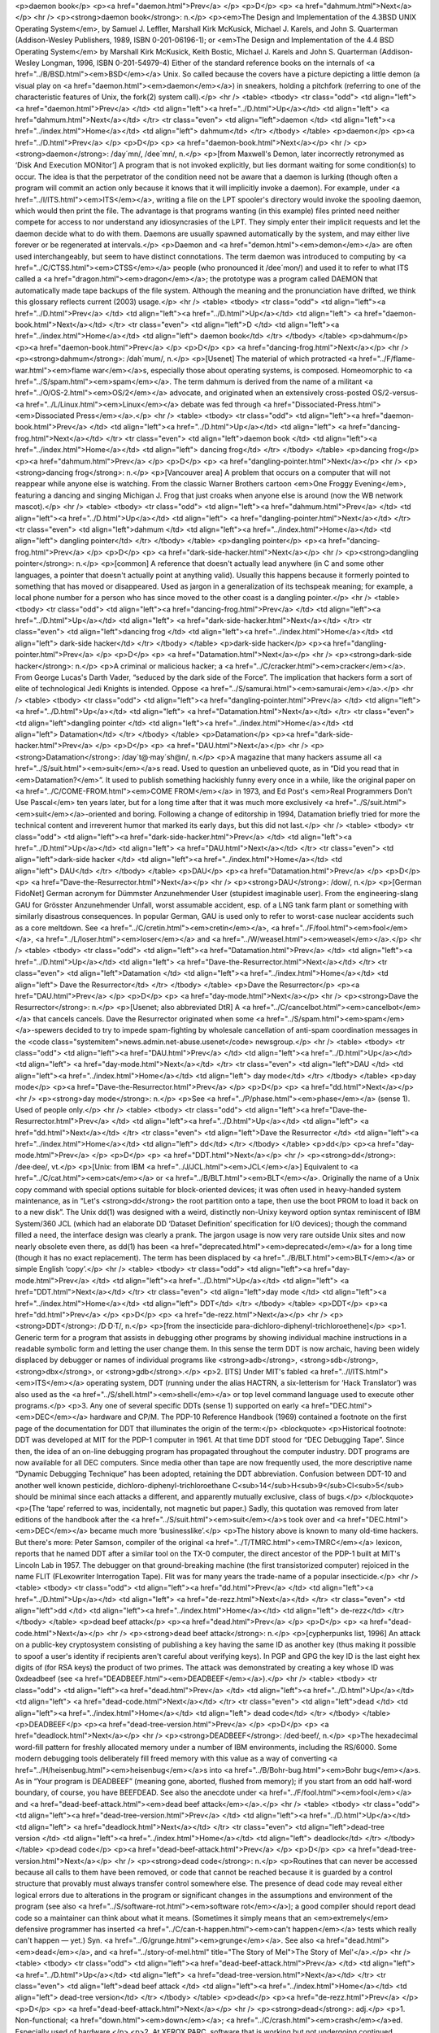 <p>daemon book</p>
<p><a href="daemon.html">Prev</a> </p>
<p>D</p>
<p> <a href="dahmum.html">Next</a></p>
<hr />
<p><strong>daemon book</strong>: n.</p>
<p><em>The Design and Implementation of the 4.3BSD UNIX Operating System</em>, by Samuel J. Leffler, Marshall Kirk McKusick, Michael J. Karels, and John S. Quarterman (Addison-Wesley Publishers, 1989, ISBN 0-201-06196-1); or <em>The Design and Implementation of the 4.4 BSD Operating System</em> by Marshall Kirk McKusick, Keith Bostic, Michael J. Karels and John S. Quarterman (Addison-Wesley Longman, 1996, ISBN 0-201-54979-4) Either of the standard reference books on the internals of <a href="../B/BSD.html"><em>BSD</em></a> Unix. So called because the covers have a picture depicting a little demon (a visual play on <a href="daemon.html"><em>daemon</em></a>) in sneakers, holding a pitchfork (referring to one of the characteristic features of Unix, the fork(2) system call).</p>
<hr />
<table>
<tbody>
<tr class="odd">
<td align="left"><a href="daemon.html">Prev</a> </td>
<td align="left"><a href="../D.html">Up</a></td>
<td align="left"> <a href="dahmum.html">Next</a></td>
</tr>
<tr class="even">
<td align="left">daemon </td>
<td align="left"><a href="../index.html">Home</a></td>
<td align="left"> dahmum</td>
</tr>
</tbody>
</table>
<p>daemon</p>
<p><a href="../D.html">Prev</a> </p>
<p>D</p>
<p> <a href="daemon-book.html">Next</a></p>
<hr />
<p><strong>daemon</strong>: /day´mn/, /dee´mn/, n.</p>
<p>[from Maxwell's Demon, later incorrectly retronymed as ‘Disk And Execution MONitor’] A program that is not invoked explicitly, but lies dormant waiting for some condition(s) to occur. The idea is that the perpetrator of the condition need not be aware that a daemon is lurking (though often a program will commit an action only because it knows that it will implicitly invoke a daemon). For example, under <a href="../I/ITS.html"><em>ITS</em></a>, writing a file on the LPT spooler's directory would invoke the spooling daemon, which would then print the file. The advantage is that programs wanting (in this example) files printed need neither compete for access to nor understand any idiosyncrasies of the LPT. They simply enter their implicit requests and let the daemon decide what to do with them. Daemons are usually spawned automatically by the system, and may either live forever or be regenerated at intervals.</p>
<p>Daemon and <a href="demon.html"><em>demon</em></a> are often used interchangeably, but seem to have distinct connotations. The term daemon was introduced to computing by <a href="../C/CTSS.html"><em>CTSS</em></a> people (who pronounced it /dee´mon/) and used it to refer to what ITS called a <a href="dragon.html"><em>dragon</em></a>; the prototype was a program called DAEMON that automatically made tape backups of the file system. Although the meaning and the pronunciation have drifted, we think this glossary reflects current (2003) usage.</p>
<hr />
<table>
<tbody>
<tr class="odd">
<td align="left"><a href="../D.html">Prev</a> </td>
<td align="left"><a href="../D.html">Up</a></td>
<td align="left"> <a href="daemon-book.html">Next</a></td>
</tr>
<tr class="even">
<td align="left">D </td>
<td align="left"><a href="../index.html">Home</a></td>
<td align="left"> daemon book</td>
</tr>
</tbody>
</table>
<p>dahmum</p>
<p><a href="daemon-book.html">Prev</a> </p>
<p>D</p>
<p> <a href="dancing-frog.html">Next</a></p>
<hr />
<p><strong>dahmum</strong>: /dah´mum/, n.</p>
<p>[Usenet] The material of which protracted <a href="../F/flame-war.html"><em>flame war</em></a>s, especially those about operating systems, is composed. Homeomorphic to <a href="../S/spam.html"><em>spam</em></a>. The term dahmum is derived from the name of a militant <a href="../O/OS-2.html"><em>OS/2</em></a> advocate, and originated when an extensively cross-posted OS/2-versus-<a href="../L/Linux.html"><em>Linux</em></a> debate was fed through <a href="Dissociated-Press.html"><em>Dissociated Press</em></a>.</p>
<hr />
<table>
<tbody>
<tr class="odd">
<td align="left"><a href="daemon-book.html">Prev</a> </td>
<td align="left"><a href="../D.html">Up</a></td>
<td align="left"> <a href="dancing-frog.html">Next</a></td>
</tr>
<tr class="even">
<td align="left">daemon book </td>
<td align="left"><a href="../index.html">Home</a></td>
<td align="left"> dancing frog</td>
</tr>
</tbody>
</table>
<p>dancing frog</p>
<p><a href="dahmum.html">Prev</a> </p>
<p>D</p>
<p> <a href="dangling-pointer.html">Next</a></p>
<hr />
<p><strong>dancing frog</strong>: n.</p>
<p>[Vancouver area] A problem that occurs on a computer that will not reappear while anyone else is watching. From the classic Warner Brothers cartoon <em>One Froggy Evening</em>, featuring a dancing and singing Michigan J. Frog that just croaks when anyone else is around (now the WB network mascot).</p>
<hr />
<table>
<tbody>
<tr class="odd">
<td align="left"><a href="dahmum.html">Prev</a> </td>
<td align="left"><a href="../D.html">Up</a></td>
<td align="left"> <a href="dangling-pointer.html">Next</a></td>
</tr>
<tr class="even">
<td align="left">dahmum </td>
<td align="left"><a href="../index.html">Home</a></td>
<td align="left"> dangling pointer</td>
</tr>
</tbody>
</table>
<p>dangling pointer</p>
<p><a href="dancing-frog.html">Prev</a> </p>
<p>D</p>
<p> <a href="dark-side-hacker.html">Next</a></p>
<hr />
<p><strong>dangling pointer</strong>: n.</p>
<p>[common] A reference that doesn't actually lead anywhere (in C and some other languages, a pointer that doesn't actually point at anything valid). Usually this happens because it formerly pointed to something that has moved or disappeared. Used as jargon in a generalization of its techspeak meaning; for example, a local phone number for a person who has since moved to the other coast is a dangling pointer.</p>
<hr />
<table>
<tbody>
<tr class="odd">
<td align="left"><a href="dancing-frog.html">Prev</a> </td>
<td align="left"><a href="../D.html">Up</a></td>
<td align="left"> <a href="dark-side-hacker.html">Next</a></td>
</tr>
<tr class="even">
<td align="left">dancing frog </td>
<td align="left"><a href="../index.html">Home</a></td>
<td align="left"> dark-side hacker</td>
</tr>
</tbody>
</table>
<p>dark-side hacker</p>
<p><a href="dangling-pointer.html">Prev</a> </p>
<p>D</p>
<p> <a href="Datamation.html">Next</a></p>
<hr />
<p><strong>dark-side hacker</strong>: n.</p>
<p>A criminal or malicious hacker; a <a href="../C/cracker.html"><em>cracker</em></a>. From George Lucas's Darth Vader, “seduced by the dark side of the Force”. The implication that hackers form a sort of elite of technological Jedi Knights is intended. Oppose <a href="../S/samurai.html"><em>samurai</em></a>.</p>
<hr />
<table>
<tbody>
<tr class="odd">
<td align="left"><a href="dangling-pointer.html">Prev</a> </td>
<td align="left"><a href="../D.html">Up</a></td>
<td align="left"> <a href="Datamation.html">Next</a></td>
</tr>
<tr class="even">
<td align="left">dangling pointer </td>
<td align="left"><a href="../index.html">Home</a></td>
<td align="left"> Datamation</td>
</tr>
</tbody>
</table>
<p>Datamation</p>
<p><a href="dark-side-hacker.html">Prev</a> </p>
<p>D</p>
<p> <a href="DAU.html">Next</a></p>
<hr />
<p><strong>Datamation</strong>: /day`t@·may´sh@n/, n.</p>
<p>A magazine that many hackers assume all <a href="../S/suit.html"><em>suit</em></a>s read. Used to question an unbelieved quote, as in “Did you read that in <em>Datamation?</em>”. It used to publish something hackishly funny every once in a while, like the original paper on <a href="../C/COME-FROM.html"><em>COME FROM</em></a> in 1973, and Ed Post's <em>Real Programmers Don't Use Pascal</em> ten years later, but for a long time after that it was much more exclusively <a href="../S/suit.html"><em>suit</em></a>-oriented and boring. Following a change of editorship in 1994, Datamation briefly tried for more the technical content and irreverent humor that marked its early days, but this did not last.</p>
<hr />
<table>
<tbody>
<tr class="odd">
<td align="left"><a href="dark-side-hacker.html">Prev</a> </td>
<td align="left"><a href="../D.html">Up</a></td>
<td align="left"> <a href="DAU.html">Next</a></td>
</tr>
<tr class="even">
<td align="left">dark-side hacker </td>
<td align="left"><a href="../index.html">Home</a></td>
<td align="left"> DAU</td>
</tr>
</tbody>
</table>
<p>DAU</p>
<p><a href="Datamation.html">Prev</a> </p>
<p>D</p>
<p> <a href="Dave-the-Resurrector.html">Next</a></p>
<hr />
<p><strong>DAU</strong>: /dow/, n.</p>
<p>[German FidoNet] German acronym for Dümmster Anzunehmender User (stupidest imaginable user). From the engineering-slang GAU for Grösster Anzunehmender Unfall, worst assumable accident, esp. of a LNG tank farm plant or something with similarly disastrous consequences. In popular German, GAU is used only to refer to worst-case nuclear accidents such as a core meltdown. See <a href="../C/cretin.html"><em>cretin</em></a>, <a href="../F/fool.html"><em>fool</em></a>, <a href="../L/loser.html"><em>loser</em></a> and <a href="../W/weasel.html"><em>weasel</em></a>.</p>
<hr />
<table>
<tbody>
<tr class="odd">
<td align="left"><a href="Datamation.html">Prev</a> </td>
<td align="left"><a href="../D.html">Up</a></td>
<td align="left"> <a href="Dave-the-Resurrector.html">Next</a></td>
</tr>
<tr class="even">
<td align="left">Datamation </td>
<td align="left"><a href="../index.html">Home</a></td>
<td align="left"> Dave the Resurrector</td>
</tr>
</tbody>
</table>
<p>Dave the Resurrector</p>
<p><a href="DAU.html">Prev</a> </p>
<p>D</p>
<p> <a href="day-mode.html">Next</a></p>
<hr />
<p><strong>Dave the Resurrector</strong>: n.</p>
<p>[Usenet; also abbreviated DtR] A <a href="../C/cancelbot.html"><em>cancelbot</em></a> that cancels cancels. Dave the Resurrector originated when some <a href="../S/spam.html"><em>spam</em></a>-spewers decided to try to impede spam-fighting by wholesale cancellation of anti-spam coordination messages in the <code class="systemitem">news.admin.net-abuse.usenet</code> newsgroup.</p>
<hr />
<table>
<tbody>
<tr class="odd">
<td align="left"><a href="DAU.html">Prev</a> </td>
<td align="left"><a href="../D.html">Up</a></td>
<td align="left"> <a href="day-mode.html">Next</a></td>
</tr>
<tr class="even">
<td align="left">DAU </td>
<td align="left"><a href="../index.html">Home</a></td>
<td align="left"> day mode</td>
</tr>
</tbody>
</table>
<p>day mode</p>
<p><a href="Dave-the-Resurrector.html">Prev</a> </p>
<p>D</p>
<p> <a href="dd.html">Next</a></p>
<hr />
<p><strong>day mode</strong>: n.</p>
<p>See <a href="../P/phase.html"><em>phase</em></a> (sense 1). Used of people only.</p>
<hr />
<table>
<tbody>
<tr class="odd">
<td align="left"><a href="Dave-the-Resurrector.html">Prev</a> </td>
<td align="left"><a href="../D.html">Up</a></td>
<td align="left"> <a href="dd.html">Next</a></td>
</tr>
<tr class="even">
<td align="left">Dave the Resurrector </td>
<td align="left"><a href="../index.html">Home</a></td>
<td align="left"> dd</td>
</tr>
</tbody>
</table>
<p>dd</p>
<p><a href="day-mode.html">Prev</a> </p>
<p>D</p>
<p> <a href="DDT.html">Next</a></p>
<hr />
<p><strong>dd</strong>: /dee·dee/, vt.</p>
<p>[Unix: from IBM <a href="../J/JCL.html"><em>JCL</em></a>] Equivalent to <a href="../C/cat.html"><em>cat</em></a> or <a href="../B/BLT.html"><em>BLT</em></a>. Originally the name of a Unix copy command with special options suitable for block-oriented devices; it was often used in heavy-handed system maintenance, as in “Let's <strong>dd</strong> the root partition onto a tape, then use the boot PROM to load it back on to a new disk”. The Unix dd(1) was designed with a weird, distinctly non-Unixy keyword option syntax reminiscent of IBM System/360 JCL (which had an elaborate DD ‘Dataset Definition’ specification for I/O devices); though the command filled a need, the interface design was clearly a prank. The jargon usage is now very rare outside Unix sites and now nearly obsolete even there, as dd(1) has been <a href="deprecated.html"><em>deprecated</em></a> for a long time (though it has no exact replacement). The term has been displaced by <a href="../B/BLT.html"><em>BLT</em></a> or simple English ‘copy’.</p>
<hr />
<table>
<tbody>
<tr class="odd">
<td align="left"><a href="day-mode.html">Prev</a> </td>
<td align="left"><a href="../D.html">Up</a></td>
<td align="left"> <a href="DDT.html">Next</a></td>
</tr>
<tr class="even">
<td align="left">day mode </td>
<td align="left"><a href="../index.html">Home</a></td>
<td align="left"> DDT</td>
</tr>
</tbody>
</table>
<p>DDT</p>
<p><a href="dd.html">Prev</a> </p>
<p>D</p>
<p> <a href="de-rezz.html">Next</a></p>
<hr />
<p><strong>DDT</strong>: /D·D·T/, n.</p>
<p>[from the insecticide para-dichloro-diphenyl-trichloroethene]</p>
<p>1. Generic term for a program that assists in debugging other programs by showing individual machine instructions in a readable symbolic form and letting the user change them. In this sense the term DDT is now archaic, having been widely displaced by debugger or names of individual programs like <strong>adb</strong>, <strong>sdb</strong>, <strong>dbx</strong>, or <strong>gdb</strong>.</p>
<p>2. [ITS] Under MIT's fabled <a href="../I/ITS.html"><em>ITS</em></a> operating system, DDT (running under the alias HACTRN, a six-letterism for ‘Hack Translator’) was also used as the <a href="../S/shell.html"><em>shell</em></a> or top level command language used to execute other programs.</p>
<p>3. Any one of several specific DDTs (sense 1) supported on early <a href="DEC.html"><em>DEC</em></a> hardware and CP/M. The PDP-10 Reference Handbook (1969) contained a footnote on the first page of the documentation for DDT that illuminates the origin of the term:</p>
<blockquote>
<p>Historical footnote: DDT was developed at MIT for the PDP-1 computer in 1961. At that time DDT stood for “DEC Debugging Tape”. Since then, the idea of an on-line debugging program has propagated throughout the computer industry. DDT programs are now available for all DEC computers. Since media other than tape are now frequently used, the more descriptive name “Dynamic Debugging Technique” has been adopted, retaining the DDT abbreviation. Confusion between DDT-10 and another well known pesticide, dichloro-diphenyl-trichloroethane C<sub>14</sub>H<sub>9</sub>Cl<sub>5</sub> should be minimal since each attacks a different, and apparently mutually exclusive, class of bugs.</p>
</blockquote>
<p>(The ‘tape’ referred to was, incidentally, not magnetic but paper.) Sadly, this quotation was removed from later editions of the handbook after the <a href="../S/suit.html"><em>suit</em></a>s took over and <a href="DEC.html"><em>DEC</em></a> became much more ‘businesslike’.</p>
<p>The history above is known to many old-time hackers. But there's more: Peter Samson, compiler of the original <a href="../T/TMRC.html"><em>TMRC</em></a> lexicon, reports that he named DDT after a similar tool on the TX-0 computer, the direct ancestor of the PDP-1 built at MIT's Lincoln Lab in 1957. The debugger on that ground-breaking machine (the first transistorized computer) rejoiced in the name FLIT (FLexowriter Interrogation Tape). Flit was for many years the trade-name of a popular insecticide.</p>
<hr />
<table>
<tbody>
<tr class="odd">
<td align="left"><a href="dd.html">Prev</a> </td>
<td align="left"><a href="../D.html">Up</a></td>
<td align="left"> <a href="de-rezz.html">Next</a></td>
</tr>
<tr class="even">
<td align="left">dd </td>
<td align="left"><a href="../index.html">Home</a></td>
<td align="left"> de-rezz</td>
</tr>
</tbody>
</table>
<p>dead beef attack</p>
<p><a href="dead.html">Prev</a> </p>
<p>D</p>
<p> <a href="dead-code.html">Next</a></p>
<hr />
<p><strong>dead beef attack</strong>: n.</p>
<p>[cypherpunks list, 1996] An attack on a public-key cryptosystem consisting of publishing a key having the same ID as another key (thus making it possible to spoof a user's identity if recipients aren't careful about verifying keys). In PGP and GPG the key ID is the last eight hex digits of (for RSA keys) the product of two primes. The attack was demonstrated by creating a key whose ID was 0xdeadbeef (see <a href="DEADBEEF.html"><em>DEADBEEF</em></a>).</p>
<hr />
<table>
<tbody>
<tr class="odd">
<td align="left"><a href="dead.html">Prev</a> </td>
<td align="left"><a href="../D.html">Up</a></td>
<td align="left"> <a href="dead-code.html">Next</a></td>
</tr>
<tr class="even">
<td align="left">dead </td>
<td align="left"><a href="../index.html">Home</a></td>
<td align="left"> dead code</td>
</tr>
</tbody>
</table>
<p>DEADBEEF</p>
<p><a href="dead-tree-version.html">Prev</a> </p>
<p>D</p>
<p> <a href="deadlock.html">Next</a></p>
<hr />
<p><strong>DEADBEEF</strong>: /ded·beef/, n.</p>
<p>The hexadecimal word-fill pattern for freshly allocated memory under a number of IBM environments, including the RS/6000. Some modern debugging tools deliberately fill freed memory with this value as a way of converting <a href="../H/heisenbug.html"><em>heisenbug</em></a>s into <a href="../B/Bohr-bug.html"><em>Bohr bug</em></a>s. As in “Your program is DEADBEEF” (meaning gone, aborted, flushed from memory); if you start from an odd half-word boundary, of course, you have BEEFDEAD. See also the anecdote under <a href="../F/fool.html"><em>fool</em></a> and <a href="dead-beef-attack.html"><em>dead beef attack</em></a>.</p>
<hr />
<table>
<tbody>
<tr class="odd">
<td align="left"><a href="dead-tree-version.html">Prev</a> </td>
<td align="left"><a href="../D.html">Up</a></td>
<td align="left"> <a href="deadlock.html">Next</a></td>
</tr>
<tr class="even">
<td align="left">dead-tree version </td>
<td align="left"><a href="../index.html">Home</a></td>
<td align="left"> deadlock</td>
</tr>
</tbody>
</table>
<p>dead code</p>
<p><a href="dead-beef-attack.html">Prev</a> </p>
<p>D</p>
<p> <a href="dead-tree-version.html">Next</a></p>
<hr />
<p><strong>dead code</strong>: n.</p>
<p>Routines that can never be accessed because all calls to them have been removed, or code that cannot be reached because it is guarded by a control structure that provably must always transfer control somewhere else. The presence of dead code may reveal either logical errors due to alterations in the program or significant changes in the assumptions and environment of the program (see also <a href="../S/software-rot.html"><em>software rot</em></a>); a good compiler should report dead code so a maintainer can think about what it means. (Sometimes it simply means that an <em>extremely</em> defensive programmer has inserted <a href="../C/can-t-happen.html"><em>can't happen</em></a> tests which really can't happen — yet.) Syn. <a href="../G/grunge.html"><em>grunge</em></a>. See also <a href="dead.html"><em>dead</em></a>, and <a href="../story-of-mel.html" title="The Story of Mel">The Story of Mel'</a>.</p>
<hr />
<table>
<tbody>
<tr class="odd">
<td align="left"><a href="dead-beef-attack.html">Prev</a> </td>
<td align="left"><a href="../D.html">Up</a></td>
<td align="left"> <a href="dead-tree-version.html">Next</a></td>
</tr>
<tr class="even">
<td align="left">dead beef attack </td>
<td align="left"><a href="../index.html">Home</a></td>
<td align="left"> dead-tree version</td>
</tr>
</tbody>
</table>
<p>dead</p>
<p><a href="de-rezz.html">Prev</a> </p>
<p>D</p>
<p> <a href="dead-beef-attack.html">Next</a></p>
<hr />
<p><strong>dead</strong>: adj.</p>
<p>1. Non-functional; <a href="down.html"><em>down</em></a>; <a href="../C/crash.html"><em>crash</em></a>ed. Especially used of hardware.</p>
<p>2. At XEROX PARC, software that is working but not undergoing continued development and support.</p>
<p>3. Useless; inaccessible. Antonym: live. Compare <a href="dead-code.html"><em>dead code</em></a>.</p>
<hr />
<table>
<tbody>
<tr class="odd">
<td align="left"><a href="de-rezz.html">Prev</a> </td>
<td align="left"><a href="../D.html">Up</a></td>
<td align="left"> <a href="dead-beef-attack.html">Next</a></td>
</tr>
<tr class="even">
<td align="left">de-rezz </td>
<td align="left"><a href="../index.html">Home</a></td>
<td align="left"> dead beef attack</td>
</tr>
</tbody>
</table>
<p>deadlock</p>
<p><a href="DEADBEEF.html">Prev</a> </p>
<p>D</p>
<p> <a href="deadly-embrace.html">Next</a></p>
<hr />
<p><strong>deadlock</strong>: n.</p>
<p>1. [techspeak] A situation wherein two or more processes are unable to proceed because each is waiting for one of the others to do something. A common example is a program communicating to a server, which may find itself waiting for output from the server before sending anything more to it, while the server is similarly waiting for more input from the controlling program before outputting anything. (It is reported that this particular flavor of deadlock is sometimes called a starvation deadlock, though the term starvation is more properly used for situations where a program can never run simply because it never gets high enough priority. Another common flavor is constipation, in which each process is trying to send stuff to the other but all buffers are full because nobody is reading anything.) See <a href="deadly-embrace.html"><em>deadly embrace</em></a>.</p>
<p>2. Also used of deadlock-like interactions between humans, as when two people meet in a narrow corridor, and each tries to be polite by moving aside to let the other pass, but they end up swaying from side to side without making any progress because they always move the same way at the same time.</p>
<hr />
<table>
<tbody>
<tr class="odd">
<td align="left"><a href="DEADBEEF.html">Prev</a> </td>
<td align="left"><a href="../D.html">Up</a></td>
<td align="left"> <a href="deadly-embrace.html">Next</a></td>
</tr>
<tr class="even">
<td align="left">DEADBEEF </td>
<td align="left"><a href="../index.html">Home</a></td>
<td align="left"> deadly embrace</td>
</tr>
</tbody>
</table>
<p>deadly embrace</p>
<p><a href="deadlock.html">Prev</a> </p>
<p>D</p>
<p> <a href="death-code.html">Next</a></p>
<hr />
<p><strong>deadly embrace</strong>: n.</p>
<p>Same as <a href="deadlock.html"><em>deadlock</em></a>, though usually used only when exactly two processes are involved. This is the more popular term in Europe, while <a href="deadlock.html"><em>deadlock</em></a> predominates in the United States.</p>
<hr />
<table>
<tbody>
<tr class="odd">
<td align="left"><a href="deadlock.html">Prev</a> </td>
<td align="left"><a href="../D.html">Up</a></td>
<td align="left"> <a href="death-code.html">Next</a></td>
</tr>
<tr class="even">
<td align="left">deadlock </td>
<td align="left"><a href="../index.html">Home</a></td>
<td align="left"> death code</td>
</tr>
</tbody>
</table>
<p>dead-tree version</p>
<p><a href="dead-code.html">Prev</a> </p>
<p>D</p>
<p> <a href="DEADBEEF.html">Next</a></p>
<hr />
<p><strong>dead-tree version</strong></p>
<p>[common] A paper version of an on-line document; one printed on dead trees. In this context, “dead trees” always refers to paper. See also <a href="../T/tree-killer.html"><em>tree-killer</em></a>.</p>
<hr />
<table>
<tbody>
<tr class="odd">
<td align="left"><a href="dead-code.html">Prev</a> </td>
<td align="left"><a href="../D.html">Up</a></td>
<td align="left"> <a href="DEADBEEF.html">Next</a></td>
</tr>
<tr class="even">
<td align="left">dead code </td>
<td align="left"><a href="../index.html">Home</a></td>
<td align="left"> DEADBEEF</td>
</tr>
</tbody>
</table>
<p>death code</p>
<p><a href="deadly-embrace.html">Prev</a> </p>
<p>D</p>
<p> <a href="Death-Square.html">Next</a></p>
<hr />
<p><strong>death code</strong>: n.</p>
<p>A routine whose job is to set everything in the computer — registers, memory, flags, everything — to zero, including that portion of memory where it is running; its last act is to <a href="../S/stomp-on.html"><em>stomp on</em></a> its own “store zero” instruction. Death code isn't very useful, but writing it is an interesting hacking challenge on architectures where the instruction set makes it possible, such as the PDP-8 (it has also been done on the DG Nova).</p>
<p>Perhaps the ultimate death code is on the TI 990 series, where all registers are actually in RAM, and the instruction “store immediate 0” has the opcode “0”. The PC will immediately wrap around core as many times as it can until a user hits HALT. Any empty memory location is death code. Worse, the manufacturer recommended use of this instruction in startup code (which would be in ROM and therefore survive).</p>
<hr />
<table>
<tbody>
<tr class="odd">
<td align="left"><a href="deadly-embrace.html">Prev</a> </td>
<td align="left"><a href="../D.html">Up</a></td>
<td align="left"> <a href="Death-Square.html">Next</a></td>
</tr>
<tr class="even">
<td align="left">deadly embrace </td>
<td align="left"><a href="../index.html">Home</a></td>
<td align="left"> Death Square</td>
</tr>
</tbody>
</table>
<p>Death Square</p>
<p><a href="death-code.html">Prev</a> </p>
<p>D</p>
<p> <a href="Death-Star.html">Next</a></p>
<hr />
<p><strong>Death Square</strong>: n.</p>
<p>The corporate logo of Novell, the people who acquired USL after AT&amp;T let go of it (Novell eventually sold the Unix group to SCO). Coined by analogy with <a href="Death-Star.html"><em>Death Star</em></a>, because many people believed Novell was bungling the lead in Unix systems exactly as AT&amp;T did for many years.</p>
<p>[They were right —ESR]</p>
<hr />
<table>
<tbody>
<tr class="odd">
<td align="left"><a href="death-code.html">Prev</a> </td>
<td align="left"><a href="../D.html">Up</a></td>
<td align="left"> <a href="Death-Star.html">Next</a></td>
</tr>
<tr class="even">
<td align="left">death code </td>
<td align="left"><a href="../index.html">Home</a></td>
<td align="left"> Death Star</td>
</tr>
</tbody>
</table>
<p>Death Star</p>
<p><a href="Death-Square.html">Prev</a> </p>
<p>D</p>
<p> <a href="Death--X-of.html">Next</a></p>
<hr />
<p><strong>Death Star</strong>: n.</p>
<p>[from the movie <em>Star Wars</em>]</p>
<p>1. The AT&amp;T corporate logo, which bears an uncanny resemblance to the Death Star in the Star Wars movies. This usage was particularly common among partisans of <a href="../B/BSD.html"><em>BSD</em></a> Unix in the 1980s, who tended to regard the AT&amp;T versions as inferior and AT&amp;T as a bad guy. Copies still circulate of a poster printed by Mt. Xinu showing a starscape with a space fighter labeled 4.2 BSD streaking away from a broken AT&amp;T logo wreathed in flames.</p>
<p>2. AT&amp;T's internal magazine, <em>Focus</em>, uses death star to describe an incorrectly done AT&amp;T logo in which the inner circle in the top left is dark instead of light — a frequent result of dark-on-light logo images.</p>
<hr />
<table>
<tbody>
<tr class="odd">
<td align="left"><a href="Death-Square.html">Prev</a> </td>
<td align="left"><a href="../D.html">Up</a></td>
<td align="left"> <a href="Death--X-of.html">Next</a></td>
</tr>
<tr class="even">
<td align="left">Death Square </td>
<td align="left"><a href="../index.html">Home</a></td>
<td align="left"> Death, X of</td>
</tr>
</tbody>
</table>
<p>Death, X of</p>
<p><a href="Death-Star.html">Prev</a> </p>
<p>D</p>
<p> <a href="DEC.html">Next</a></p>
<hr />
<p><strong>Death, X of</strong></p>
<p>[common] A construction used to imbue the subject with campy menace, usually with intent to ridicule. The ancestor of this term is a famous <em>Far Side</em> cartoon from the 1980s in which a balloon with a fierce face painted on it is passed off as the “Floating Head of Death”. Hackers and SF fans have been using the suffix “of Death” ever since to label things which appear to be vastly threatening but will actually pop like a balloon if you prick them. Such constructions are properly spoken in a tone of over-exagerrated portentiousness: “Behold! The Spinning - Pizza - of - <em>Death</em>!” See <a href="../B/Blue-Screen-of-Death.html"><em>Blue Screen of Death</em></a>, <a href="../P/Ping-O--Death.html"><em>Ping O' Death</em></a>, <a href="../S/Spinning-Pizza-of-Death.html"><em>Spinning Pizza of Death</em></a>, <a href="../C/click-of-death.html"><em>click of death</em></a>. Compare <a href="Doom--X-of.html"><em>Doom, X of</em></a>.</p>
<hr />
<table>
<tbody>
<tr class="odd">
<td align="left"><a href="Death-Star.html">Prev</a> </td>
<td align="left"><a href="../D.html">Up</a></td>
<td align="left"> <a href="DEC.html">Next</a></td>
</tr>
<tr class="even">
<td align="left">Death Star </td>
<td align="left"><a href="../index.html">Home</a></td>
<td align="left"> DEC</td>
</tr>
</tbody>
</table>
<p>decay</p>
<p><a href="DEC-Wars.html">Prev</a> </p>
<p>D</p>
<p> <a href="deckle.html">Next</a></p>
<hr />
<p><strong>decay</strong>: n.,vi</p>
<p>[from nuclear physics] An automatic conversion which is applied to most array-valued expressions in <a href="../C/C.html"><em>C</em></a>; they ‘decay into’ pointer-valued expressions pointing to the array's first element. This term is borderline techspeak, but is not used in the official standard for the language.</p>
<hr />
<table>
<tbody>
<tr class="odd">
<td align="left"><a href="DEC-Wars.html">Prev</a> </td>
<td align="left"><a href="../D.html">Up</a></td>
<td align="left"> <a href="deckle.html">Next</a></td>
</tr>
<tr class="even">
<td align="left">DEC Wars </td>
<td align="left"><a href="../index.html">Home</a></td>
<td align="left"> deckle</td>
</tr>
</tbody>
</table>
<p>DEC</p>
<p><a href="Death--X-of.html">Prev</a> </p>
<p>D</p>
<p> <a href="DEC-Wars.html">Next</a></p>
<hr />
<p><strong>DEC</strong>: /dek/, n.</p>
<p>n. Commonly used abbreviation for Digital Equipment Corporation, later deprecated by DEC itself in favor of “Digital” and now entirely obsolete following the buyout by Compaq. Before the <a href="../K/killer-micro.html"><em>killer micro</em></a> revolution of the late 1980s, hackerdom was closely symbiotic with DEC's pioneering timesharing machines. The first of the group of cultures described by this lexicon nucleated around the PDP-1 (see <a href="../T/TMRC.html"><em>TMRC</em></a>). Subsequently, the PDP-6, <a href="../P/PDP-10.html"><em>PDP-10</em></a>, <a href="../P/PDP-20.html"><em>PDP-20</em></a>, <a href="../P/PDP-11.html"><em>PDP-11</em></a> and <a href="../V/VAX.html"><em>VAX</em></a> were all foci of large and important hackerdoms, and DEC machines long dominated the ARPANET and Internet machine population. DEC was the technological leader of the minicomputer era (roughly 1967 to 1987), but its failure to embrace microcomputers and Unix early cost it heavily in profits and prestige after <a href="../S/silicon.html"><em>silicon</em></a> got cheap. Nevertheless, the microprocessor design tradition owes a major debt to the <a href="../P/PDP-11.html"><em>PDP-11</em></a> instruction set, and every one of the major general-purpose microcomputer OSs so far (CP/M, MS-DOS, Unix, OS/2, Windows NT) was either genetically descended from a DEC OS, or incubated on DEC hardware, or both. Accordingly, DEC was for many years still regarded with a certain wry affection even among many hackers too young to have grown up on DEC machines.</p>
<hr />
<table>
<tbody>
<tr class="odd">
<td align="left"><a href="Death--X-of.html">Prev</a> </td>
<td align="left"><a href="../D.html">Up</a></td>
<td align="left"> <a href="DEC-Wars.html">Next</a></td>
</tr>
<tr class="even">
<td align="left">Death, X of </td>
<td align="left"><a href="../index.html">Home</a></td>
<td align="left"> DEC Wars</td>
</tr>
</tbody>
</table>
<p>deckle</p>
<p><a href="decay.html">Prev</a> </p>
<p>D</p>
<p> <a href="DED.html">Next</a></p>
<hr />
<p><strong>deckle</strong>: /dek´l/, n.</p>
<p>[from dec- and <a href="../N/nybble.html"><em>nybble</em></a>; the original spelling seems to have been decle] Two <a href="../N/nickle.html"><em>nickle</em></a>s; 10 bits. Reported among developers for Mattel's GI 1600 (the Intellivision games processor), a chip with 16-bit-wide RAM but 10-bit-wide ROM. See <a href="../N/nybble.html"><em>nybble</em></a> for other such terms.</p>
<hr />
<table>
<tbody>
<tr class="odd">
<td align="left"><a href="decay.html">Prev</a> </td>
<td align="left"><a href="../D.html">Up</a></td>
<td align="left"> <a href="DED.html">Next</a></td>
</tr>
<tr class="even">
<td align="left">decay </td>
<td align="left"><a href="../index.html">Home</a></td>
<td align="left"> DED</td>
</tr>
</tbody>
</table>
<p>DEC Wars</p>
<p><a href="DEC.html">Prev</a> </p>
<p>D</p>
<p> <a href="decay.html">Next</a></p>
<hr />
<p><strong>DEC Wars</strong>: n.</p>
<p>A 1983 <a href="../U/Usenet.html"><em>Usenet</em></a> posting by Alan Hastings and Steve Tarr spoofing the <em>Star Wars</em> movies in hackish terms. Some years later, ESR (disappointed by Hastings and Tarr's failure to exploit a great premise more thoroughly) posted a 3-times-longer complete rewrite called <a href="http://www.catb.org/~esr/writings/unixwars.html">Unix WARS</a>; the two are often confused.</p>
<hr />
<table>
<tbody>
<tr class="odd">
<td align="left"><a href="DEC.html">Prev</a> </td>
<td align="left"><a href="../D.html">Up</a></td>
<td align="left"> <a href="decay.html">Next</a></td>
</tr>
<tr class="even">
<td align="left">DEC </td>
<td align="left"><a href="../index.html">Home</a></td>
<td align="left"> decay</td>
</tr>
</tbody>
</table>
<p>DED</p>
<p><a href="deckle.html">Prev</a> </p>
<p>D</p>
<p> <a href="deep-hack-mode.html">Next</a></p>
<hr />
<p><strong>DED</strong>: /D·E·D/, n.</p>
<p>Dark-Emitting Diode (that is, a burned-out LED). Compare <a href="../S/SED.html"><em>SED</em></a>, <a href="../L/LER.html"><em>LER</em></a>, <a href="../W/write-only-memory.html"><em>write-only memory</em></a>. In the early 1970s both Signetics and Texas instruments released DED spec sheets as <a href="../A/AFJ.html"><em>AFJ</em></a>s (suggested uses included “as a power-off indicator”).</p>
<hr />
<table>
<tbody>
<tr class="odd">
<td align="left"><a href="deckle.html">Prev</a> </td>
<td align="left"><a href="../D.html">Up</a></td>
<td align="left"> <a href="deep-hack-mode.html">Next</a></td>
</tr>
<tr class="even">
<td align="left">deckle </td>
<td align="left"><a href="../index.html">Home</a></td>
<td align="left"> deep hack mode</td>
</tr>
</tbody>
</table>
<p>deep hack mode</p>
<p><a href="DED.html">Prev</a> </p>
<p>D</p>
<p> <a href="deep-magic.html">Next</a></p>
<hr />
<p><strong>deep hack mode</strong>: n.</p>
<p>See <a href="../H/hack-mode.html"><em>hack mode</em></a>.</p>
<hr />
<table>
<tbody>
<tr class="odd">
<td align="left"><a href="DED.html">Prev</a> </td>
<td align="left"><a href="../D.html">Up</a></td>
<td align="left"> <a href="deep-magic.html">Next</a></td>
</tr>
<tr class="even">
<td align="left">DED </td>
<td align="left"><a href="../index.html">Home</a></td>
<td align="left"> deep magic</td>
</tr>
</tbody>
</table>
<p>deep magic</p>
<p><a href="deep-hack-mode.html">Prev</a> </p>
<p>D</p>
<p> <a href="deep-space.html">Next</a></p>
<hr />
<p><strong>deep magic</strong>: n.</p>
<p>[poss. from C. S. Lewis's <em>Narnia</em> books] An awesomely arcane technique central to a program or system, esp. one neither generally published nor available to hackers at large (compare <a href="../B/black-art.html"><em>black art</em></a>); one that could only have been composed by a true <a href="../W/wizard.html"><em>wizard</em></a>. Compiler optimization techniques and many aspects of <a href="../O/OS.html"><em>OS</em></a> design used to be <a href="deep-magic.html"><em>deep magic</em></a>; many techniques in cryptography, signal processing, graphics, and AI still are. Compare <a href="../H/heavy-wizardry.html"><em>heavy wizardry</em></a>. Esp.: found in comments of the form “Deep magic begins here...”. Compare <a href="../V/voodoo-programming.html"><em>voodoo programming</em></a>.</p>
<hr />
<table>
<tbody>
<tr class="odd">
<td align="left"><a href="deep-hack-mode.html">Prev</a> </td>
<td align="left"><a href="../D.html">Up</a></td>
<td align="left"> <a href="deep-space.html">Next</a></td>
</tr>
<tr class="even">
<td align="left">deep hack mode </td>
<td align="left"><a href="../index.html">Home</a></td>
<td align="left"> deep space</td>
</tr>
</tbody>
</table>
<p>deep space</p>
<p><a href="deep-magic.html">Prev</a> </p>
<p>D</p>
<p> <a href="defenestration.html">Next</a></p>
<hr />
<p><strong>deep space</strong>: n.</p>
<p>1. Describes the notional location of any program that has gone <a href="../O/off-the-trolley.html"><em>off the trolley</em></a>. Esp.: used of programs that just sit there silently grinding long after either failure or some output is expected. “Uh oh. I should have gotten a prompt ten seconds ago. The program's in deep space somewhere.” Compare <a href="../B/buzz.html"><em>buzz</em></a>, <a href="../C/catatonic.html"><em>catatonic</em></a>, <a href="../H/hyperspace.html"><em>hyperspace</em></a>.</p>
<p>2. The metaphorical location of a human so dazed and/or confused or caught up in some esoteric form of <a href="../B/bogosity.html"><em>bogosity</em></a> that he or she no longer responds coherently to normal communication. Compare <a href="../P/page-out.html"><em>page out</em></a>.</p>
<hr />
<table>
<tbody>
<tr class="odd">
<td align="left"><a href="deep-magic.html">Prev</a> </td>
<td align="left"><a href="../D.html">Up</a></td>
<td align="left"> <a href="defenestration.html">Next</a></td>
</tr>
<tr class="even">
<td align="left">deep magic </td>
<td align="left"><a href="../index.html">Home</a></td>
<td align="left"> defenestration</td>
</tr>
</tbody>
</table>
<p>defenestration</p>
<p><a href="deep-space.html">Prev</a> </p>
<p>D</p>
<p> <a href="defined-as.html">Next</a></p>
<hr />
<p><strong>defenestration</strong>: n.</p>
<p>[mythically from a traditional Bohemian assassination method, via SF fandom]</p>
<p>1. Proper karmic retribution for an incorrigible punster. “Oh, ghod, that was <em>awful</em>!” “Quick! Defenestrate him!”</p>
<p>2. The act of completely removing Micro$oft Windows from a PC in favor of a better OS (typically Linux).</p>
<p>3. The act of discarding something under the assumption that it will improve matters. “I don't have any disk space left.” “Well, why don't you defenestrate that 100 megs worth of old core dumps?”</p>
<p>4. Under a GUI, the act of dragging something out of a window (onto the screen). “Next, defenestrate the MugWump icon.”</p>
<p>5. [obs.] The act of exiting a window system in order to get better response time from a full-screen program. This comes from the dictionary meaning of defenestrate, which is to throw something out a window.</p>
<hr />
<table>
<tbody>
<tr class="odd">
<td align="left"><a href="deep-space.html">Prev</a> </td>
<td align="left"><a href="../D.html">Up</a></td>
<td align="left"> <a href="defined-as.html">Next</a></td>
</tr>
<tr class="even">
<td align="left">deep space </td>
<td align="left"><a href="../index.html">Home</a></td>
<td align="left"> defined as</td>
</tr>
</tbody>
</table>
<p>defined as</p>
<p><a href="defenestration.html">Prev</a> </p>
<p>D</p>
<p> <a href="deflicted.html">Next</a></p>
<hr />
<p><strong>defined as</strong>: adj.</p>
<p>In the role of, usually in an organization-chart sense. “Pete is currently defined as bug prioritizer.” Compare <a href="../L/logical.html"><em>logical</em></a>.</p>
<hr />
<table>
<tbody>
<tr class="odd">
<td align="left"><a href="defenestration.html">Prev</a> </td>
<td align="left"><a href="../D.html">Up</a></td>
<td align="left"> <a href="deflicted.html">Next</a></td>
</tr>
<tr class="even">
<td align="left">defenestration </td>
<td align="left"><a href="../index.html">Home</a></td>
<td align="left"> deflicted</td>
</tr>
</tbody>
</table>
<p>deflicted</p>
<p><a href="defined-as.html">Prev</a> </p>
<p>D</p>
<p> <a href="dehose.html">Next</a></p>
<hr />
<p><strong>deflicted</strong></p>
<p>[portmanteau of “defective” and “afflicted”; common among PC repair technicians, and probably originated among hardware techs outside the hacker community proper] Term used of hardware that is broken due to poor design or shoddy manufacturing or (especially) both; less frequently used of software and rarely of people. This term is normally employed in a tone of weary contempt by technicians who have seen the specific failure in the trouble report before and are cynically confident they'll see it again. Ultimately this may derive from Frank Zappa's 1974 album <em>Apostrophe</em>, on which the Fur Trapper infamously rubs his deflicted eyes...</p>
<hr />
<table>
<tbody>
<tr class="odd">
<td align="left"><a href="defined-as.html">Prev</a> </td>
<td align="left"><a href="../D.html">Up</a></td>
<td align="left"> <a href="dehose.html">Next</a></td>
</tr>
<tr class="even">
<td align="left">defined as </td>
<td align="left"><a href="../index.html">Home</a></td>
<td align="left"> dehose</td>
</tr>
</tbody>
</table>
<p>dehose</p>
<p><a href="deflicted.html">Prev</a> </p>
<p>D</p>
<p> <a href="Dejagoo.html">Next</a></p>
<hr />
<p><strong>dehose</strong>: /dee·hohz/, vt.</p>
<p>To clear a <a href="../H/hosed.html"><em>hosed</em></a> condition.</p>
<hr />
<table>
<tbody>
<tr class="odd">
<td align="left"><a href="deflicted.html">Prev</a> </td>
<td align="left"><a href="../D.html">Up</a></td>
<td align="left"> <a href="Dejagoo.html">Next</a></td>
</tr>
<tr class="even">
<td align="left">deflicted </td>
<td align="left"><a href="../index.html">Home</a></td>
<td align="left"> Dejagoo</td>
</tr>
</tbody>
</table>
<p>Dejagoo</p>
<p><a href="dehose.html">Prev</a> </p>
<p>D</p>
<p> <a href="deletia.html">Next</a></p>
<hr />
<p><strong>Dejagoo</strong></p>
<p>[Portmanteau of Dejanews and Google] Google newsgroups. Became common in 2001 after Google acquired Dejanews, and with it the largest on-line archive of Usenet postings.</p>
<hr />
<table>
<tbody>
<tr class="odd">
<td align="left"><a href="dehose.html">Prev</a> </td>
<td align="left"><a href="../D.html">Up</a></td>
<td align="left"> <a href="deletia.html">Next</a></td>
</tr>
<tr class="even">
<td align="left">dehose </td>
<td align="left"><a href="../index.html">Home</a></td>
<td align="left"> deletia</td>
</tr>
</tbody>
</table>
<p>deletia</p>
<p><a href="Dejagoo.html">Prev</a> </p>
<p>D</p>
<p> <a href="deliminator.html">Next</a></p>
<hr />
<p><strong>deletia</strong>: n., /d@·lee´sha/</p>
<p>[USENET; common] In an email reply, material omitted from the quote of the original. Usually written rather than spoken; often appears as a pseudo-tag or ellipsis in the body of the reply, as “[deletia]” or “&lt;deletia&gt;” or “&lt;snip&gt;”.</p>
<hr />
<table>
<tbody>
<tr class="odd">
<td align="left"><a href="Dejagoo.html">Prev</a> </td>
<td align="left"><a href="../D.html">Up</a></td>
<td align="left"> <a href="deliminator.html">Next</a></td>
</tr>
<tr class="even">
<td align="left">Dejagoo </td>
<td align="left"><a href="../index.html">Home</a></td>
<td align="left"> deliminator</td>
</tr>
</tbody>
</table>
<p>deliminator</p>
<p><a href="deletia.html">Prev</a> </p>
<p>D</p>
<p> <a href="delint.html">Next</a></p>
<hr />
<p><strong>deliminator</strong>: /de·lim'·in·ay·t@r/, n.</p>
<p>[portmanteau, delimiter + eliminate] A string or pattern used to delimit text into fields, but which is itself eliminated from the resulting list of fields. This jargon seems to have originated among Perl hackers in connection with the Perl split() function; however, it has been sighted in live use among Java and even Visual Basic programmers.</p>
<hr />
<table>
<tbody>
<tr class="odd">
<td align="left"><a href="deletia.html">Prev</a> </td>
<td align="left"><a href="../D.html">Up</a></td>
<td align="left"> <a href="delint.html">Next</a></td>
</tr>
<tr class="even">
<td align="left">deletia </td>
<td align="left"><a href="../index.html">Home</a></td>
<td align="left"> delint</td>
</tr>
</tbody>
</table>
<p>delint</p>
<p><a href="deliminator.html">Prev</a> </p>
<p>D</p>
<p> <a href="delta.html">Next</a></p>
<hr />
<p><strong>delint</strong>: /dee·lint/, v. obs.</p>
<p>To modify code to remove problems detected when <a href="../L/lint.html"><em>lint</em></a>ing. Confusingly, this process is also referred to as linting code. This term is no longer in general use because ANSI C compilers typically issue compile-time warnings almost as detailed as lint warnings.</p>
<hr />
<table>
<tbody>
<tr class="odd">
<td align="left"><a href="deliminator.html">Prev</a> </td>
<td align="left"><a href="../D.html">Up</a></td>
<td align="left"> <a href="delta.html">Next</a></td>
</tr>
<tr class="even">
<td align="left">deliminator </td>
<td align="left"><a href="../index.html">Home</a></td>
<td align="left"> delta</td>
</tr>
</tbody>
</table>
<p>delta</p>
<p><a href="delint.html">Prev</a> </p>
<p>D</p>
<p> <a href="demented.html">Next</a></p>
<hr />
<p><strong>delta</strong>: n.</p>
<p>1. [techspeak] A quantitative change, especially a small or incremental one (this use is general in physics and engineering). “I just doubled the speed of my program!” “What was the delta on program size?” “About 30 percent.” (He doubled the speed of his program, but increased its size by only 30 percent.)</p>
<p>2. [Unix] A <a href="diff.html"><em>diff</em></a>, especially a <a href="diff.html"><em>diff</em></a> stored under the set of version-control tools called SCCS (Source Code Control System) or RCS (Revision Control System).</p>
<p>3. n. A small quantity, but not as small as <a href="../E/epsilon.html"><em>epsilon</em></a>. The jargon usage of <a href="delta.html"><em>delta</em></a> and <a href="../E/epsilon.html"><em>epsilon</em></a> stems from the traditional use of these letters in mathematics for very small numerical quantities, particularly in ‘epsilon-delta’ proofs in limit theory (as in the differential calculus). The term <a href="delta.html"><em>delta</em></a> is often used, once <a href="../E/epsilon.html"><em>epsilon</em></a> has been mentioned, to mean a quantity that is slightly bigger than <a href="../E/epsilon.html"><em>epsilon</em></a> but still very small. “The cost isn't epsilon, but it's delta” means that the cost isn't totally negligible, but it is nevertheless very small. Common constructions include within delta of —, within epsilon of —: that is, ‘close to’ and ‘even closer to’.</p>
<hr />
<table>
<tbody>
<tr class="odd">
<td align="left"><a href="delint.html">Prev</a> </td>
<td align="left"><a href="../D.html">Up</a></td>
<td align="left"> <a href="demented.html">Next</a></td>
</tr>
<tr class="even">
<td align="left">delint </td>
<td align="left"><a href="../index.html">Home</a></td>
<td align="left"> demented</td>
</tr>
</tbody>
</table>
<p>demented</p>
<p><a href="delta.html">Prev</a> </p>
<p>D</p>
<p> <a href="demigod.html">Next</a></p>
<hr />
<p><strong>demented</strong>: adj.</p>
<p>Yet another term of disgust used to describe a malfunctioning program. The connotation in this case is that the program works as designed, but the design is bad. Said, for example, of a program that generates large numbers of meaningless error messages, implying that it is on the brink of imminent collapse. Compare <a href="../W/wonky.html"><em>wonky</em></a>, <a href="../B/brain-damaged.html"><em>brain-damaged</em></a>, <a href="../B/bozotic.html"><em>bozotic</em></a>.</p>
<hr />
<table>
<tbody>
<tr class="odd">
<td align="left"><a href="delta.html">Prev</a> </td>
<td align="left"><a href="../D.html">Up</a></td>
<td align="left"> <a href="demigod.html">Next</a></td>
</tr>
<tr class="even">
<td align="left">delta </td>
<td align="left"><a href="../index.html">Home</a></td>
<td align="left"> demigod</td>
</tr>
</tbody>
</table>
<p>demigod</p>
<p><a href="demented.html">Prev</a> </p>
<p>D</p>
<p> <a href="demo.html">Next</a></p>
<hr />
<p><strong>demigod</strong>: n.</p>
<p>A hacker with years of experience, a world-wide reputation, and a major role in the development of at least one design, tool, or game used by or known to more than half of the hacker community. To qualify as a genuine demigod, the person must recognizably identify with the hacker community and have helped shape it. Major demigods include Ken Thompson and Dennis Ritchie (co-inventors of <a href="../U/Unix.html"><em>Unix</em></a> and <a href="../C/C.html"><em>C</em></a>), Richard M. Stallman (inventor of <a href="../E/EMACS.html"><em>EMACS</em></a>), Larry Wall (inventor of <a href="../P/Perl.html"><em>Perl</em></a>), Linus Torvalds (inventor of <a href="../L/Linux.html"><em>Linux</em></a>), and most recently James Gosling (inventor of Java, <a href="../N/NeWS.html"><em>NeWS</em></a>, and <a href="../G/GOSMACS.html"><em>GOSMACS</em></a>) and Guido van Rossum (inventor of <a href="../P/Python.html"><em>Python</em></a>). In their hearts of hearts, most hackers dream of someday becoming demigods themselves, and more than one major software project has been driven to completion by the author's veiled hopes of apotheosis. See also <a href="../N/net-god.html"><em>net.god</em></a>, <a href="../T/true-hacker.html"><em>true-hacker</em></a>, <a href="../U/ubergeek.html"><em>ubergeek</em></a>. Since 1995 or so this term has been gradually displaced by <a href="../U/ubergeek.html"><em>ubergeek</em></a>.</p>
<hr />
<table>
<tbody>
<tr class="odd">
<td align="left"><a href="demented.html">Prev</a> </td>
<td align="left"><a href="../D.html">Up</a></td>
<td align="left"> <a href="demo.html">Next</a></td>
</tr>
<tr class="even">
<td align="left">demented </td>
<td align="left"><a href="../index.html">Home</a></td>
<td align="left"> demo</td>
</tr>
</tbody>
</table>
<p>demoeffect</p>
<p><a href="demo-mode.html">Prev</a> </p>
<p>D</p>
<p> <a href="demogroup.html">Next</a></p>
<hr />
<p><strong>demoeffect</strong>: n.</p>
<p>[<a href="demoscene.html"><em>demoscene</em></a>]</p>
<p>1. What among hackers is called a <a href="display-hack.html"><em>display hack</em></a>. Classical effects include “plasma” (colorful mess), “keftales” (<code class="literal">x*x+y*y</code> and other similar patterns, usually combined with color-cycling), realtime fractals, realtime 3d graphics, etc. Historically, demo effects have cheated as much as possible to gain more speed and more complexity, using low-precision math and masses of assembler code and building animation realtime are three common tricks, but use of special hardware to fake effects is a <a href="../G/Good-Thing.html"><em>Good Thing</em></a> on the demoscene (though this is becoming less common as platforms like the Amiga fade away).</p>
<p>2. [Finland] Opposite of <a href="dancing-frog.html"><em>dancing frog</em></a>. The crash that happens when you demonstrate a perfectly good prototype to a client. Plagues most often CS students and small businesses, but there is a well-known case involving Bill Gates demonstrating a brand new version of a major operating system.</p>
<hr />
<table>
<tbody>
<tr class="odd">
<td align="left"><a href="demo-mode.html">Prev</a> </td>
<td align="left"><a href="../D.html">Up</a></td>
<td align="left"> <a href="demogroup.html">Next</a></td>
</tr>
<tr class="even">
<td align="left">demo mode </td>
<td align="left"><a href="../index.html">Home</a></td>
<td align="left"> demogroup</td>
</tr>
</tbody>
</table>
<p>demogroup</p>
<p><a href="demoeffect.html">Prev</a> </p>
<p>D</p>
<p> <a href="demon.html">Next</a></p>
<hr />
<p><strong>demogroup</strong>: n.</p>
<p>[<a href="demoscene.html"><em>demoscene</em></a>] A group of <a href="demo.html"><em>demo</em></a> (sense 4) composers. Job titles within a group include coders (the ones who write programs), graphicians (the ones who painstakingly pixelate the fine art), musicians (the music composers), <a href="../S/sysop.html"><em>sysop</em></a>s, traders/swappers (the ones who do the trading and other PR), and organizers (in larger groups). It is not uncommon for one person to do multiple jobs, but it has been observed that good coders are rarely good composers and vice versa. [How odd. Musical talent seems common among Internet/Unix hackers —ESR]</p>
<hr />
<table>
<tbody>
<tr class="odd">
<td align="left"><a href="demoeffect.html">Prev</a> </td>
<td align="left"><a href="../D.html">Up</a></td>
<td align="left"> <a href="demon.html">Next</a></td>
</tr>
<tr class="even">
<td align="left">demoeffect </td>
<td align="left"><a href="../index.html">Home</a></td>
<td align="left"> demon</td>
</tr>
</tbody>
</table>
<p>demo</p>
<p><a href="demigod.html">Prev</a> </p>
<p>D</p>
<p> <a href="demo-mode.html">Next</a></p>
<hr />
<p><strong>demo</strong>: /de´moh/</p>
<p>[short for ‘demonstration’]</p>
<p>1. v. To demonstrate a product or prototype. A far more effective way of inducing bugs to manifest than any number of <a href="../T/test.html"><em>test</em></a> runs, especially when important people are watching.</p>
<p>2. n. The act of demoing. “I've gotta give a demo of the drool-proof interface; how does it work again?”</p>
<p>3. n. Esp. as demo version, can refer either to an early, barely-functional version of a program which can be used for demonstration purposes as long as the operator uses <em>exactly</em> the right commands and skirts its numerous bugs, deficiencies, and unimplemented portions, or to a special version of a program (frequently with some features crippled) which is distributed at little or no cost to the user for enticement purposes.</p>
<p>4. [<a href="demoscene.html"><em>demoscene</em></a>] A sequence of <a href="demoeffect.html"><em>demoeffect</em></a>s (usually) combined with self-composed music and hand-drawn (“pixelated”) graphics. These days (1997) usually built to attend a <a href="../C/compo.html"><em>compo</em></a>. Often called eurodemos outside Europe, as most of the <a href="demoscene.html"><em>demoscene</em></a> activity seems to have gathered in northern Europe and especially Scandinavia. See also <a href="../I/intro.html"><em>intro</em></a>, <a href="dentro.html"><em>dentro</em></a>.</p>
<hr />
<table>
<tbody>
<tr class="odd">
<td align="left"><a href="demigod.html">Prev</a> </td>
<td align="left"><a href="../D.html">Up</a></td>
<td align="left"> <a href="demo-mode.html">Next</a></td>
</tr>
<tr class="even">
<td align="left">demigod </td>
<td align="left"><a href="../index.html">Home</a></td>
<td align="left"> demo mode</td>
</tr>
</tbody>
</table>
<p>demo mode</p>
<p><a href="demo.html">Prev</a> </p>
<p>D</p>
<p> <a href="demoeffect.html">Next</a></p>
<hr />
<p><strong>demo mode</strong>: n.</p>
<p>1. [Sun] The state of being <a href="../H/heads-down.html"><em>heads down</em></a> in order to finish code in time for a <a href="demo.html"><em>demo</em></a>, usually due yesterday.</p>
<p>2. A mode in which video games sit by themselves running through a portion of the game, also known as attract mode. Some serious <a href="../A/app.html"><em>app</em></a>s have a demo mode they use as a screen saver, or may go through a demo mode on startup (for example, the Microsoft Windows opening screen — which lets you impress your neighbors without actually having to put up with <a href="../M/Microsloth-Windows.html"><em>Microsloth Windows</em></a>).</p>
<hr />
<table>
<tbody>
<tr class="odd">
<td align="left"><a href="demo.html">Prev</a> </td>
<td align="left"><a href="../D.html">Up</a></td>
<td align="left"> <a href="demoeffect.html">Next</a></td>
</tr>
<tr class="even">
<td align="left">demo </td>
<td align="left"><a href="../index.html">Home</a></td>
<td align="left"> demoeffect</td>
</tr>
</tbody>
</table>
<p>demon dialer</p>
<p><a href="demon.html">Prev</a> </p>
<p>D</p>
<p> <a href="demoparty.html">Next</a></p>
<hr />
<p><strong>demon dialer</strong>: n.</p>
<p>A program which repeatedly calls the same telephone number. Demon dialing may be benign (as when a number of communications programs contend for legitimate access to a <a href="../B/BBS.html"><em>BBS</em></a> line) or malign (that is, used as a prank or denial-of-service attack). This term dates from the <a href="../B/blue-box.html"><em>blue box</em></a> days of the 1970s and early 1980s and is now semi-obsolescent among <a href="../P/phreaker.html"><em>phreaker</em></a>s; see <a href="../W/war-dialer.html"><em>war dialer</em></a> for its contemporary progeny.</p>
<hr />
<table>
<tbody>
<tr class="odd">
<td align="left"><a href="demon.html">Prev</a> </td>
<td align="left"><a href="../D.html">Up</a></td>
<td align="left"> <a href="demoparty.html">Next</a></td>
</tr>
<tr class="even">
<td align="left">demon </td>
<td align="left"><a href="../index.html">Home</a></td>
<td align="left"> demoparty</td>
</tr>
</tbody>
</table>
<p>demon</p>
<p><a href="demogroup.html">Prev</a> </p>
<p>D</p>
<p> <a href="demon-dialer.html">Next</a></p>
<hr />
<p><strong>demon</strong>: n.</p>
<p>1. Often used equivalently to <a href="daemon.html"><em>daemon</em></a> — especially in the <a href="../U/Unix.html"><em>Unix</em></a> world, where the latter spelling and pronunciation is considered mildly archaic.</p>
<p>2. [MIT; now probably obsolete] A portion of a program that is not invoked explicitly, but that lies dormant waiting for some condition(s) to occur. See <a href="daemon.html"><em>daemon</em></a>. The distinction is that demons are usually processes within a program, while daemons are usually programs running on an operating system.</p>
<p>Demons in sense 2 are particularly common in AI programs. For example, a knowledge-manipulation program might implement inference rules as demons. Whenever a new piece of knowledge was added, various demons would activate (which demons depends on the particular piece of data) and would create additional pieces of knowledge by applying their respective inference rules to the original piece. These new pieces could in turn activate more demons as the inferences filtered down through chains of logic. Meanwhile, the main program could continue with whatever its primary task was.</p>
<hr />
<table>
<tbody>
<tr class="odd">
<td align="left"><a href="demogroup.html">Prev</a> </td>
<td align="left"><a href="../D.html">Up</a></td>
<td align="left"> <a href="demon-dialer.html">Next</a></td>
</tr>
<tr class="even">
<td align="left">demogroup </td>
<td align="left"><a href="../index.html">Home</a></td>
<td align="left"> demon dialer</td>
</tr>
</tbody>
</table>
<p>demoparty</p>
<p><a href="demon-dialer.html">Prev</a> </p>
<p>D</p>
<p> <a href="demoscene.html">Next</a></p>
<hr />
<p><strong>demoparty</strong>: n.</p>
<p>[<a href="demoscene.html"><em>demoscene</em></a>] Aboveground descendant of the <a href="../C/copyparty.html"><em>copyparty</em></a>, with emphasis shifted away from software piracy and towards <a href="../C/compo.html"><em>compo</em></a>s. Smaller demoparties, for 100 persons or less, are held quite often, sometimes even once a month, and usually last for one to two days. On the other end of the scale, huge demo parties are held once a year (and four of these have grown very large and occur annually — Assembly in Finland, The Party in Denmark, The Gathering in Norway, and NAID somewhere in north America). These parties usually last for three to five days, have room for 3000-5000 people, and have a party network with connection to the internet.</p>
<hr />
<table>
<tbody>
<tr class="odd">
<td align="left"><a href="demon-dialer.html">Prev</a> </td>
<td align="left"><a href="../D.html">Up</a></td>
<td align="left"> <a href="demoscene.html">Next</a></td>
</tr>
<tr class="even">
<td align="left">demon dialer </td>
<td align="left"><a href="../index.html">Home</a></td>
<td align="left"> demoscene</td>
</tr>
</tbody>
</table>
<p>demoscene</p>
<p><a href="demoparty.html">Prev</a> </p>
<p>D</p>
<p> <a href="dentro.html">Next</a></p>
<hr />
<p><strong>demoscene</strong>: /dem´oh·seen/</p>
<p>[also ‘demo scene’] A culture of multimedia hackers located primarily in Scandinavia and northern Europe. Demoscene folklore recounts that when old-time <a href="../W/warez-d00dz.html"><em>warez d00dz</em></a> cracked some piece of software they often added an advertisement in the beginning, usually containing colorful <a href="display-hack.html"><em>display hack</em></a>s with greetings to other cracking groups. The demoscene was born among people who decided building these display hacks is more interesting than hacking — or anyway safer. Around 1990 there began to be very serious police pressure on cracking groups, including raids with SWAT teams crashing into bedrooms to confiscate computers. Whether in response to this or for esthetic reasons, crackers of that period began to build self-contained display hacks of considerable elaboration and beauty (within the culture such a hack is called a <a href="demo.html"><em>demo</em></a>). As more of these <a href="demogroup.html"><em>demogroup</em></a>s emerged, they started to have <a href="../C/compo.html"><em>compo</em></a>s at copying parties (see <a href="../C/copyparty.html"><em>copyparty</em></a>), which later evolved to standalone events (see <a href="demoparty.html"><em>demoparty</em></a>). The demoscene has retained some traits from the <a href="../W/warez-d00dz.html"><em>warez d00dz</em></a>, including their style of handles and group names and some of their jargon.</p>
<p>Traditionally demos were written in assembly language, with lots of smart tricks, self-modifying code, undocumented op-codes and the like. Some time around 1995, people started coding demos in C, and a couple of years after that, they also started using Java.</p>
<p>Ten years on (in 1998-1999), the demoscene is changing as its original platforms (C64, Amiga, Spectrum, Atari ST, IBM PC under DOS) die out and activity shifts towards Windows, Linux, and the Internet. While deeply underground in the past, demoscene is trying to get into the mainstream as accepted art form, and one symptom of this is the commercialization of bigger demoparties. Older demosceners frown at this, but the majority think it's a good direction. Many demosceners end up working in the computer game industry. Demoscene resource pages are available at <a href="http://www.oldskool.org/demos/explained/">http://www.oldskool.org/demos/explained/</a> and <a href="http://www.scene.org/">http://www.scene.org/</a>.</p>
<hr />
<table>
<tbody>
<tr class="odd">
<td align="left"><a href="demoparty.html">Prev</a> </td>
<td align="left"><a href="../D.html">Up</a></td>
<td align="left"> <a href="dentro.html">Next</a></td>
</tr>
<tr class="even">
<td align="left">demoparty </td>
<td align="left"><a href="../index.html">Home</a></td>
<td align="left"> dentro</td>
</tr>
</tbody>
</table>
<p>dentro</p>
<p><a href="demoscene.html">Prev</a> </p>
<p>D</p>
<p> <a href="depeditate.html">Next</a></p>
<hr />
<p><strong>dentro</strong>: /den´troh/</p>
<p>[<a href="demoscene.html"><em>demoscene</em></a>] Combination of <a href="demo.html"><em>demo</em></a> (sense 4) and <a href="../I/intro.html"><em>intro</em></a>. Other name mixings include intmo, dentmo etc. and are used usually when the authors are not quite sure whether the program is a <a href="demo.html"><em>demo</em></a> or an <a href="../I/intro.html"><em>intro</em></a>. Special-purpose coinages like wedtro (some member of a group got married), invtro (invitation intro) etc. have also been sighted.</p>
<hr />
<table>
<tbody>
<tr class="odd">
<td align="left"><a href="demoscene.html">Prev</a> </td>
<td align="left"><a href="../D.html">Up</a></td>
<td align="left"> <a href="depeditate.html">Next</a></td>
</tr>
<tr class="even">
<td align="left">demoscene </td>
<td align="left"><a href="../index.html">Home</a></td>
<td align="left"> depeditate</td>
</tr>
</tbody>
</table>
<p>depeditate</p>
<p><a href="dentro.html">Prev</a> </p>
<p>D</p>
<p> <a href="deprecated.html">Next</a></p>
<hr />
<p><strong>depeditate</strong>: /dee·ped'@·tayt/, n.</p>
<p>[by (faulty) analogy with decapitate] Humorously, to cut off the feet of. When one is using some computer-aided typesetting tools, careless placement of text blocks within a page or above a rule can result in chopped-off letter descenders. Such letters are said to have been depeditated.</p>
<hr />
<table>
<tbody>
<tr class="odd">
<td align="left"><a href="dentro.html">Prev</a> </td>
<td align="left"><a href="../D.html">Up</a></td>
<td align="left"> <a href="deprecated.html">Next</a></td>
</tr>
<tr class="even">
<td align="left">dentro </td>
<td align="left"><a href="../index.html">Home</a></td>
<td align="left"> deprecated</td>
</tr>
</tbody>
</table>
<p>deprecated</p>
<p><a href="depeditate.html">Prev</a> </p>
<p>D</p>
<p> <a href="derf.html">Next</a></p>
<hr />
<p><strong>deprecated</strong>: adj.</p>
<p>Said of a program or feature that is considered obsolescent and in the process of being phased out, usually in favor of a specified replacement. Deprecated features can, unfortunately, linger on for many years. This term appears with distressing frequency in standards documents when the committees writing the documents realize that large amounts of extant (and presumably happily working) code depend on the feature(s) that have passed out of favor. See also <a href="dusty-deck.html"><em>dusty deck</em></a>.</p>
<p>[Usage note: don't confuse this word with ‘depreciated’, or the verb form ‘deprecate’ with ‘depreciate’. They are different words; see any dictionary for discussion.]</p>
<hr />
<table>
<tbody>
<tr class="odd">
<td align="left"><a href="depeditate.html">Prev</a> </td>
<td align="left"><a href="../D.html">Up</a></td>
<td align="left"> <a href="derf.html">Next</a></td>
</tr>
<tr class="even">
<td align="left">depeditate </td>
<td align="left"><a href="../index.html">Home</a></td>
<td align="left"> derf</td>
</tr>
</tbody>
</table>
<p>de-rezz</p>
<p><a href="DDT.html">Prev</a> </p>
<p>D</p>
<p> <a href="dead.html">Next</a></p>
<hr />
<p><strong>de-rezz</strong>: /dee·rez´/</p>
<p>[from ‘de-resolve’ via the movie <em>Tron</em>] (also derez)</p>
<p>1. vi. To disappear or dissolve; the image that goes with it is of an object breaking up into raster lines and static and then dissolving. Occasionally used of a person who seems to have suddenly ‘fuzzed out’ mentally rather than physically. Usage: extremely silly, also rare. This verb was actually invented as <em>fictional</em> hacker jargon, and adopted in a spirit of irony by real hackers years after the fact.</p>
<p>2. vt. The Macintosh resource decompiler. On a Macintosh, many program structures (including the code itself) are managed in small segments of the program file known as resources; Rez and DeRez are a pair of utilities for compiling and decompiling resource files. Thus, decompiling a resource is derezzing. Usage: very common.</p>
<hr />
<table>
<tbody>
<tr class="odd">
<td align="left"><a href="DDT.html">Prev</a> </td>
<td align="left"><a href="../D.html">Up</a></td>
<td align="left"> <a href="dead.html">Next</a></td>
</tr>
<tr class="even">
<td align="left">DDT </td>
<td align="left"><a href="../index.html">Home</a></td>
<td align="left"> dead</td>
</tr>
</tbody>
</table>
<p>derf</p>
<p><a href="deprecated.html">Prev</a> </p>
<p>D</p>
<p> <a href="deserves-to-lose.html">Next</a></p>
<hr />
<p><strong>derf</strong>: /derf/</p>
<p>[PLATO]</p>
<p>1. v. The act of exploiting a terminal which someone else has absentmindedly left logged on, to use that person's account, especially to post articles intended to make an ass of the victim you're impersonating. It has been alleged that the term originated as a reversal of the name of the gentleman who most usually left himself vulnerable to it, who also happened to be the head of the department that handled PLATO at the University of Delaware. Compare <a href="../B/baggy-pantsing.html"><em>baggy pantsing</em></a>.</p>
<p>2. n. The victim of an act of derfing, sense 1. The most typical posting from a derfed account read “I am a derf.”.</p>
<hr />
<table>
<tbody>
<tr class="odd">
<td align="left"><a href="deprecated.html">Prev</a> </td>
<td align="left"><a href="../D.html">Up</a></td>
<td align="left"> <a href="deserves-to-lose.html">Next</a></td>
</tr>
<tr class="even">
<td align="left">deprecated </td>
<td align="left"><a href="../index.html">Home</a></td>
<td align="left"> deserves to lose</td>
</tr>
</tbody>
</table>
<p>deserves to lose</p>
<p><a href="derf.html">Prev</a> </p>
<p>D</p>
<p> <a href="despew.html">Next</a></p>
<hr />
<p><strong>deserves to lose</strong>: adj.</p>
<p>[common] Said of someone who willfully does the <a href="../W/Wrong-Thing.html"><em>Wrong Thing</em></a>; humorously, if one uses a feature known to be <a href="../M/marginal.html"><em>marginal</em></a>. What is meant is that one deserves the consequences of one's <a href="../L/losing.html"><em>losing</em></a> actions. “Boy, anyone who tries to use <a href="../M/mess-dos.html"><em>mess-dos</em></a> deserves to <a href="../L/lose.html"><em>lose</em></a>!” (<a href="../I/ITS.html"><em>ITS</em></a> fans used to say the same thing of <a href="../U/Unix.html"><em>Unix</em></a>; many still do.) See also <a href="../S/screw.html"><em>screw</em></a>, <a href="../C/chomp.html"><em>chomp</em></a>, <a href="../B/bagbiter.html"><em>bagbiter</em></a>.</p>
<hr />
<table>
<tbody>
<tr class="odd">
<td align="left"><a href="derf.html">Prev</a> </td>
<td align="left"><a href="../D.html">Up</a></td>
<td align="left"> <a href="despew.html">Next</a></td>
</tr>
<tr class="even">
<td align="left">derf </td>
<td align="left"><a href="../index.html">Home</a></td>
<td align="left"> despew</td>
</tr>
</tbody>
</table>
<p>despew</p>
<p><a href="deserves-to-lose.html">Prev</a> </p>
<p>D</p>
<p> <a href="dickless-workstation.html">Next</a></p>
<hr />
<p><strong>despew</strong>: /d@·spyoo´/, v.</p>
<p>[Usenet] To automatically generate a large amount of garbage to the net, esp. from an automated posting program gone wild. See <a href="../A/ARMM.html"><em>ARMM</em></a>.</p>
<hr />
<table>
<tbody>
<tr class="odd">
<td align="left"><a href="deserves-to-lose.html">Prev</a> </td>
<td align="left"><a href="../D.html">Up</a></td>
<td align="left"> <a href="dickless-workstation.html">Next</a></td>
</tr>
<tr class="even">
<td align="left">deserves to lose </td>
<td align="left"><a href="../index.html">Home</a></td>
<td align="left"> dickless workstation</td>
</tr>
</tbody>
</table>
<p>dickless workstation</p>
<p><a href="despew.html">Prev</a> </p>
<p>D</p>
<p> <a href="dictionary-flame.html">Next</a></p>
<hr />
<p><strong>dickless workstation</strong>: n.</p>
<p>Extremely pejorative hackerism for ‘diskless workstation’, a class of botches including the Sun 3/50 and other machines designed exclusively to network with an expensive central disk server. These combine all the disadvantages of timesharing with all the disadvantages of distributed personal computers; typically, they cannot even <a href="../B/boot.html"><em>boot</em></a> themselves without help (in the form of some kind of <a href="../B/breath-of-life-packet.html"><em>breath-of-life packet</em></a>) from the server.</p>
<hr />
<table>
<tbody>
<tr class="odd">
<td align="left"><a href="despew.html">Prev</a> </td>
<td align="left"><a href="../D.html">Up</a></td>
<td align="left"> <a href="dictionary-flame.html">Next</a></td>
</tr>
<tr class="even">
<td align="left">despew </td>
<td align="left"><a href="../index.html">Home</a></td>
<td align="left"> dictionary flame</td>
</tr>
</tbody>
</table>
<p>dictionary flame</p>
<p><a href="dickless-workstation.html">Prev</a> </p>
<p>D</p>
<p> <a href="diddle.html">Next</a></p>
<hr />
<p><strong>dictionary flame</strong>: n.</p>
<p>[Usenet] An attempt to sidetrack a debate away from issues by insisting on meanings for key terms that presuppose a desired conclusion or smuggle in an implicit premise. A common tactic of people who prefer argument over definitions to disputes about reality. Compare <a href="../S/spelling-flame.html"><em>spelling flame</em></a>.</p>
<hr />
<table>
<tbody>
<tr class="odd">
<td align="left"><a href="dickless-workstation.html">Prev</a> </td>
<td align="left"><a href="../D.html">Up</a></td>
<td align="left"> <a href="diddle.html">Next</a></td>
</tr>
<tr class="even">
<td align="left">dickless workstation </td>
<td align="left"><a href="../index.html">Home</a></td>
<td align="left"> diddle</td>
</tr>
</tbody>
</table>
<p>diddle</p>
<p><a href="dictionary-flame.html">Prev</a> </p>
<p>D</p>
<p> <a href="die.html">Next</a></p>
<hr />
<p><strong>diddle</strong></p>
<p>1. vt. To work with or modify in a not-particularly-serious manner. “I diddled a copy of <a href="../A/ADVENT.html"><em>ADVENT</em></a> so it didn't double-space all the time.” “Let's diddle this piece of code and see if the problem goes away.” See <a href="../T/tweak.html"><em>tweak</em></a> and <a href="../T/twiddle.html"><em>twiddle</em></a>.</p>
<p>2. n. The action or result of diddling.</p>
<p>See also <a href="../T/tweak.html"><em>tweak</em></a>, <a href="../T/twiddle.html"><em>twiddle</em></a>, <a href="../F/frob.html"><em>frob</em></a>.</p>
<hr />
<table>
<tbody>
<tr class="odd">
<td align="left"><a href="dictionary-flame.html">Prev</a> </td>
<td align="left"><a href="../D.html">Up</a></td>
<td align="left"> <a href="die.html">Next</a></td>
</tr>
<tr class="even">
<td align="left">dictionary flame </td>
<td align="left"><a href="../index.html">Home</a></td>
<td align="left"> die</td>
</tr>
</tbody>
</table>
<p>die horribly</p>
<p><a href="die.html">Prev</a> </p>
<p>D</p>
<p> <a href="diff.html">Next</a></p>
<hr />
<p><strong>die horribly</strong>: v.</p>
<p>The software equivalent of <a href="../C/crash-and-burn.html"><em>crash and burn</em></a>, and the preferred emphatic form of <a href="die.html"><em>die</em></a>. “The converter choked on an FF in its input and died horribly”.</p>
<hr />
<table>
<tbody>
<tr class="odd">
<td align="left"><a href="die.html">Prev</a> </td>
<td align="left"><a href="../D.html">Up</a></td>
<td align="left"> <a href="diff.html">Next</a></td>
</tr>
<tr class="even">
<td align="left">die </td>
<td align="left"><a href="../index.html">Home</a></td>
<td align="left"> diff</td>
</tr>
</tbody>
</table>
<p>die</p>
<p><a href="diddle.html">Prev</a> </p>
<p>D</p>
<p> <a href="die-horribly.html">Next</a></p>
<hr />
<p><strong>die</strong>: v.</p>
<p>Syn. <a href="../C/crash.html"><em>crash</em></a>. Unlike <a href="../C/crash.html"><em>crash</em></a>, which is used primarily of hardware, this verb is used of both hardware and software. See also <a href="../G/go-flatline.html"><em>go flatline</em></a>, <a href="../C/casters-up-mode.html"><em>casters-up mode</em></a>.</p>
<hr />
<table>
<tbody>
<tr class="odd">
<td align="left"><a href="diddle.html">Prev</a> </td>
<td align="left"><a href="../D.html">Up</a></td>
<td align="left"> <a href="die-horribly.html">Next</a></td>
</tr>
<tr class="even">
<td align="left">diddle </td>
<td align="left"><a href="../index.html">Home</a></td>
<td align="left"> die horribly</td>
</tr>
</tbody>
</table>
<p>diff</p>
<p><a href="die-horribly.html">Prev</a> </p>
<p>D</p>
<p> <a href="dike.html">Next</a></p>
<hr />
<p><strong>diff</strong>: /dif/, n.</p>
<p>1. A change listing, especially giving differences between (and additions to) source code or documents (the term is often used in the plural diffs). “Send me your diffs for the Jargon File!” Compare <a href="../V/vdiff.html"><em>vdiff</em></a>.</p>
<p>2. Specifically, such a listing produced by the diff(1) command, esp. when used as specification input to the patch(1) utility (which can actually perform the modifications; see <a href="../P/patch.html"><em>patch</em></a>). This is a common method of distributing patches and source updates in the Unix/C world.</p>
<p>3. v. To compare (whether or not by use of automated tools on machine-readable files); see also <a href="../V/vdiff.html"><em>vdiff</em></a>, <a href="../M/mod.html"><em>mod</em></a>.</p>
<hr />
<table>
<tbody>
<tr class="odd">
<td align="left"><a href="die-horribly.html">Prev</a> </td>
<td align="left"><a href="../D.html">Up</a></td>
<td align="left"> <a href="dike.html">Next</a></td>
</tr>
<tr class="even">
<td align="left">die horribly </td>
<td align="left"><a href="../index.html">Home</a></td>
<td align="left"> dike</td>
</tr>
</tbody>
</table>
<p>dike</p>
<p><a href="diff.html">Prev</a> </p>
<p>D</p>
<p> <a href="Dilbert.html">Next</a></p>
<hr />
<p><strong>dike</strong>: vt.</p>
<p>To remove or disable a portion of something, as a wire from a computer or a subroutine from a program. A standard slogan is “When in doubt, dike it out”. (The implication is that it is usually more effective to attack software problems by reducing complexity than by increasing it.) The word ‘dikes’ is widely used to mean ‘diagonal cutters’, a kind of wire cutter. To ‘dike something out’ means to use such cutters to remove something. Indeed, the TMRC Dictionary defined dike as “to attack with dikes”. Among hackers this term has been metaphorically extended to informational objects such as sections of code.</p>
<hr />
<table>
<tbody>
<tr class="odd">
<td align="left"><a href="diff.html">Prev</a> </td>
<td align="left"><a href="../D.html">Up</a></td>
<td align="left"> <a href="Dilbert.html">Next</a></td>
</tr>
<tr class="even">
<td align="left">diff </td>
<td align="left"><a href="../index.html">Home</a></td>
<td align="left"> Dilbert</td>
</tr>
</tbody>
</table>
<p>Dilbert</p>
<p><a href="dike.html">Prev</a> </p>
<p>D</p>
<p> <a href="ding.html">Next</a></p>
<hr />
<p><strong>Dilbert</strong></p>
<p>n. Name and title character of a comic strip nationally syndicated in the U.S. and enormously popular among hackers. Dilbert is an archetypical engineer-nerd who works at an anonymous high-technology company; the strips present a lacerating satire of insane working conditions and idiotic <a href="../M/management.html"><em>management</em></a> practices all too readily recognized by hackers. Adams, who spent nine years in <a href="../C/cube.html"><em>cube</em></a> 4S700R at Pacific Bell (not <a href="DEC.html"><em>DEC</em></a> as often reported), often remarks that he has never been able to come up with a fictional management blunder that his correspondents didn't quickly either report to have actually happened or top with a similar but even more bizarre incident. In 1996 Adams distilled his insights into the collective psychology of businesses into an even funnier book, <em>The Dilbert Principle</em> (HarperCollins, ISBN 0-887-30787-6). See also <a href="../P/pointy-haired.html"><em>pointy-haired</em></a>, <a href="../R/rat-dance.html"><em>rat dance</em></a>.</p>
<hr />
<table>
<tbody>
<tr class="odd">
<td align="left"><a href="dike.html">Prev</a> </td>
<td align="left"><a href="../D.html">Up</a></td>
<td align="left"> <a href="ding.html">Next</a></td>
</tr>
<tr class="even">
<td align="left">dike </td>
<td align="left"><a href="../index.html">Home</a></td>
<td align="left"> ding</td>
</tr>
</tbody>
</table>
<p>ding</p>
<p><a href="Dilbert.html">Prev</a> </p>
<p>D</p>
<p> <a href="dink.html">Next</a></p>
<hr />
<p><strong>ding</strong>: n.,vi.</p>
<p>1. Synonym for <a href="../F/feep.html"><em>feep</em></a>. Usage: rare among hackers, but more common in the <a href="../R/Real-World.html"><em>Real World</em></a>.</p>
<p>2. dinged: What happens when someone in authority gives you a minor bitching about something, esp. something trivial. “I was dinged for having a messy desk.”</p>
<hr />
<table>
<tbody>
<tr class="odd">
<td align="left"><a href="Dilbert.html">Prev</a> </td>
<td align="left"><a href="../D.html">Up</a></td>
<td align="left"> <a href="dink.html">Next</a></td>
</tr>
<tr class="even">
<td align="left">Dilbert </td>
<td align="left"><a href="../index.html">Home</a></td>
<td align="left"> dink</td>
</tr>
</tbody>
</table>
<p>dink</p>
<p><a href="ding.html">Prev</a> </p>
<p>D</p>
<p> <a href="dinosaur.html">Next</a></p>
<hr />
<p><strong>dink</strong>: /dink/, adj.</p>
<p>Said of a machine that has the <a href="../B/bitty-box.html"><em>bitty box</em></a> nature; a machine too small to be worth bothering with — sometimes the system you're currently forced to work on. First heard from an MIT hacker working on a CP/M system with 64K, in reference to any 6502 system, then from fans of 32-bit architectures about 16-bit machines. “GNUMACS will never work on that dink machine.” Probably derived from mainstream ‘dinky’, which isn't sufficiently pejorative. See <a href="../M/macdink.html"><em>macdink</em></a>.</p>
<hr />
<table>
<tbody>
<tr class="odd">
<td align="left"><a href="ding.html">Prev</a> </td>
<td align="left"><a href="../D.html">Up</a></td>
<td align="left"> <a href="dinosaur.html">Next</a></td>
</tr>
<tr class="even">
<td align="left">ding </td>
<td align="left"><a href="../index.html">Home</a></td>
<td align="left"> dinosaur</td>
</tr>
</tbody>
</table>
<p>dinosaur</p>
<p><a href="dink.html">Prev</a> </p>
<p>D</p>
<p> <a href="dinosaur-pen.html">Next</a></p>
<hr />
<p><strong>dinosaur</strong>: n.</p>
<p>1. Any hardware requiring raised flooring and special power. Used especially of old minis and mainframes, in contrast with newer microprocessor-based machines. In a famous quote from the 1998 Unix EXPO, Bill Joy compared the liquid-cooled mainframe in the massive IBM display with a grazing dinosaur “with a truck outside pumping its bodily fluids through it”. IBM was not amused. Compare <a href="../B/big-iron.html"><em>big iron</em></a>; see also <a href="../M/mainframe.html"><em>mainframe</em></a>.</p>
<p>2. [IBM] A very conservative user; a <a href="../Z/zipperhead.html"><em>zipperhead</em></a>.</p>
<hr />
<table>
<tbody>
<tr class="odd">
<td align="left"><a href="dink.html">Prev</a> </td>
<td align="left"><a href="../D.html">Up</a></td>
<td align="left"> <a href="dinosaur-pen.html">Next</a></td>
</tr>
<tr class="even">
<td align="left">dink </td>
<td align="left"><a href="../index.html">Home</a></td>
<td align="left"> dinosaur pen</td>
</tr>
</tbody>
</table>
<p>dinosaur pen</p>
<p><a href="dinosaur.html">Prev</a> </p>
<p>D</p>
<p> <a href="dinosaurs-mating.html">Next</a></p>
<hr />
<p><strong>dinosaur pen</strong>: n.</p>
<p>A traditional <a href="../M/mainframe.html"><em>mainframe</em></a> computer room complete with raised flooring, special power, its own ultra-heavy-duty air conditioning, and a side order of Halon fire extinguishers. See <a href="../B/boa.html"><em>boa</em></a>.</p>
<hr />
<table>
<tbody>
<tr class="odd">
<td align="left"><a href="dinosaur.html">Prev</a> </td>
<td align="left"><a href="../D.html">Up</a></td>
<td align="left"> <a href="dinosaurs-mating.html">Next</a></td>
</tr>
<tr class="even">
<td align="left">dinosaur </td>
<td align="left"><a href="../index.html">Home</a></td>
<td align="left"> dinosaurs mating</td>
</tr>
</tbody>
</table>
<p>dinosaurs mating</p>
<p><a href="dinosaur-pen.html">Prev</a> </p>
<p>D</p>
<p> <a href="dirtball.html">Next</a></p>
<hr />
<p><strong>dinosaurs mating</strong>: n.</p>
<p>Said to occur when yet another <a href="../B/big-iron.html"><em>big iron</em></a> merger or buyout occurs; originally reflected a perception by hackers that these signal another stage in the long, slow dying of the <a href="../M/mainframe.html"><em>mainframe</em></a> industry. In the mainframe industry's glory days of the 1960s, it was ‘IBM and the Seven Dwarfs’: Burroughs, Control Data, General Electric, Honeywell, NCR, RCA, and Univac. RCA and GE sold out early, and it was ‘IBM and the Bunch’ (Burroughs, Univac, NCR, Control Data, and Honeywell) for a while. Honeywell was bought out by Bull; Burroughs merged with Univac to form Unisys (in 1984 — this was when the phrase dinosaurs mating was coined); and in 1991 AT&amp;T absorbed NCR (but spat it back out a few years later). Control Data still exists but is no longer in the mainframe business. In similar wave of dinosaur-matings as the PC business began to consolidate after 1995, Digital Equipment was bought by Compaq which was bought by Hewlett-Packard. More such earth-shaking unions of doomed giants seem inevitable.</p>
<hr />
<table>
<tbody>
<tr class="odd">
<td align="left"><a href="dinosaur-pen.html">Prev</a> </td>
<td align="left"><a href="../D.html">Up</a></td>
<td align="left"> <a href="dirtball.html">Next</a></td>
</tr>
<tr class="even">
<td align="left">dinosaur pen </td>
<td align="left"><a href="../index.html">Home</a></td>
<td align="left"> dirtball</td>
</tr>
</tbody>
</table>
<p>dirtball</p>
<p><a href="dinosaurs-mating.html">Prev</a> </p>
<p>D</p>
<p> <a href="dirty-power.html">Next</a></p>
<hr />
<p><strong>dirtball</strong>: n.</p>
<p>[XEROX PARC] A small, perhaps struggling outsider; not in the major or even the minor leagues. For example, “Xerox is not a dirtball company”.</p>
<p>[Outsiders often observe in the PARC culture an institutional arrogance which usage of this term exemplifies. The brilliance and scope of PARC's contributions to computer science have been such that this superior attitude is not much resented. —ESR]</p>
<hr />
<table>
<tbody>
<tr class="odd">
<td align="left"><a href="dinosaurs-mating.html">Prev</a> </td>
<td align="left"><a href="../D.html">Up</a></td>
<td align="left"> <a href="dirty-power.html">Next</a></td>
</tr>
<tr class="even">
<td align="left">dinosaurs mating </td>
<td align="left"><a href="../index.html">Home</a></td>
<td align="left"> dirty power</td>
</tr>
</tbody>
</table>
<p>dirty power</p>
<p><a href="dirtball.html">Prev</a> </p>
<p>D</p>
<p> <a href="disclaimer.html">Next</a></p>
<hr />
<p><strong>dirty power</strong>: n.</p>
<p>Electrical mains voltage that is unfriendly to the delicate innards of computers. Spikes, <a href="drop-outs.html"><em>drop-outs</em></a>, average voltage significantly higher or lower than nominal, or just plain noise can all cause problems of varying subtlety and severity (these are collectively known as <a href="../P/power-hit.html"><em>power hit</em></a>s).</p>
<hr />
<table>
<tbody>
<tr class="odd">
<td align="left"><a href="dirtball.html">Prev</a> </td>
<td align="left"><a href="../D.html">Up</a></td>
<td align="left"> <a href="disclaimer.html">Next</a></td>
</tr>
<tr class="even">
<td align="left">dirtball </td>
<td align="left"><a href="../index.html">Home</a></td>
<td align="left"> disclaimer</td>
</tr>
</tbody>
</table>
<p>disclaimer</p>
<p><a href="dirty-power.html">Prev</a> </p>
<p>D</p>
<p> <a href="Discordianism.html">Next</a></p>
<hr />
<p><strong>disclaimer</strong>: n.</p>
<p>[Usenet] Statement ritually appended to many Usenet postings (sometimes automatically, by the posting software) reiterating the fact (which should be obvious, but is easily forgotten) that the article reflects its author's opinions and not necessarily those of the organization running the machine through which the article entered the network.</p>
<hr />
<table>
<tbody>
<tr class="odd">
<td align="left"><a href="dirty-power.html">Prev</a> </td>
<td align="left"><a href="../D.html">Up</a></td>
<td align="left"> <a href="Discordianism.html">Next</a></td>
</tr>
<tr class="even">
<td align="left">dirty power </td>
<td align="left"><a href="../index.html">Home</a></td>
<td align="left"> Discordianism</td>
</tr>
</tbody>
</table>
<p>Discordianism</p>
<p><a href="disclaimer.html">Prev</a> </p>
<p>D</p>
<p> <a href="disemvowel.html">Next</a></p>
<hr />
<p><strong>Discordianism</strong>: /dis·kor´di·@n·ism/, n.</p>
<p>The veneration of <a href="../E/Eris.html"><em>Eris</em></a>, a.k.a. Discordia; widely popular among hackers. Discordianism was popularized by Robert Shea and Robert Anton Wilson's novel <em>Illuminatus!</em> as a sort of self-subverting Dada-Zen for Westerners — it should on no account be taken seriously but is far more serious than most jokes. Consider, for example, the Fifth Commandment of the Pentabarf, from <em>Principia Discordia</em>: “A Discordian is Prohibited of Believing What he Reads.” Discordianism is usually connected with an elaborate conspiracy theory/joke involving millennia-long warfare between the anarcho-surrealist partisans of Eris and a malevolent, authoritarian secret society called the Illuminati. See <a href="../religion.html" title="Religion">Religion</a> in Appendix B, <a href="../C/Church-of-the-SubGenius.html"><em>Church of the SubGenius</em></a>, and <a href="../H/ha-ha-only-serious.html"><em>ha ha only serious</em></a>.</p>
<hr />
<table>
<tbody>
<tr class="odd">
<td align="left"><a href="disclaimer.html">Prev</a> </td>
<td align="left"><a href="../D.html">Up</a></td>
<td align="left"> <a href="disemvowel.html">Next</a></td>
</tr>
<tr class="even">
<td align="left">disclaimer </td>
<td align="left"><a href="../index.html">Home</a></td>
<td align="left"> disemvowel</td>
</tr>
</tbody>
</table>
<p>disemvowel</p>
<p><a href="Discordianism.html">Prev</a> </p>
<p>D</p>
<p> <a href="disk-farm.html">Next</a></p>
<hr />
<p><strong>disemvowel</strong>: v.</p>
<p>[USENET: play on ‘disembowel’] Less common synonym for <a href="../S/splat-out.html"><em>splat out</em></a>.</p>
<hr />
<table>
<tbody>
<tr class="odd">
<td align="left"><a href="Discordianism.html">Prev</a> </td>
<td align="left"><a href="../D.html">Up</a></td>
<td align="left"> <a href="disk-farm.html">Next</a></td>
</tr>
<tr class="even">
<td align="left">Discordianism </td>
<td align="left"><a href="../index.html">Home</a></td>
<td align="left"> disk farm</td>
</tr>
</tbody>
</table>
<p>disk farm</p>
<p><a href="disemvowel.html">Prev</a> </p>
<p>D</p>
<p> <a href="display-hack.html">Next</a></p>
<hr />
<p><strong>disk farm</strong>: n.</p>
<p>A large room or rooms filled with disk drives (esp. <a href="../W/washing-machine.html"><em>washing machine</em></a>s). This term was well established by 1990, and generalized by about ten years later; see <a href="../F/farm.html"><em>farm</em></a>. It has become less common as disk strange densities reached livels where terabytes of storage can easily be fit in a single rack.</p>
<hr />
<table>
<tbody>
<tr class="odd">
<td align="left"><a href="disemvowel.html">Prev</a> </td>
<td align="left"><a href="../D.html">Up</a></td>
<td align="left"> <a href="display-hack.html">Next</a></td>
</tr>
<tr class="even">
<td align="left">disemvowel </td>
<td align="left"><a href="../index.html">Home</a></td>
<td align="left"> display hack</td>
</tr>
</tbody>
</table>
<p>display hack</p>
<p><a href="disk-farm.html">Prev</a> </p>
<p>D</p>
<p> <a href="dispress.html">Next</a></p>
<hr />
<p><strong>display hack</strong>: n.</p>
<p>A program with the same approximate purpose as a kaleidoscope: to make pretty pictures. Famous display hacks include <a href="../M/munching-squares.html"><em>munching squares</em></a>, <a href="../S/smoking-clover.html"><em>smoking clover</em></a>, the BSD Unix rain(6) program, worms(6) on miscellaneous Unixes, and the <a href="../X/X.html"><em>X</em></a> kaleid(1) program. Display hacks can also be implemented by creating text files containing numerous escape sequences for interpretation by a video terminal; one notable example displayed, on any VT100, a Christmas tree with twinkling lights and a toy train circling its base. The <a href="../H/hack-value.html"><em>hack value</em></a> of a display hack is proportional to the esthetic value of the images times the cleverness of the algorithm divided by the size of the code. Syn. <a href="../P/psychedelicware.html"><em>psychedelicware</em></a>.</p>
<hr />
<table>
<tbody>
<tr class="odd">
<td align="left"><a href="disk-farm.html">Prev</a> </td>
<td align="left"><a href="../D.html">Up</a></td>
<td align="left"> <a href="dispress.html">Next</a></td>
</tr>
<tr class="even">
<td align="left">disk farm </td>
<td align="left"><a href="../index.html">Home</a></td>
<td align="left"> dispress</td>
</tr>
</tbody>
</table>
<p>dispress</p>
<p><a href="display-hack.html">Prev</a> </p>
<p>D</p>
<p> <a href="Dissociated-Press.html">Next</a></p>
<hr />
<p><strong>dispress</strong>: vt.</p>
<p>[contraction of ‘Dissociated Press’ due to eight-character MS-DOS filenames] To apply the <a href="Dissociated-Press.html"><em>Dissociated Press</em></a> algorithm to a block of text. The resultant output is also referred to as a 'dispression'.</p>
<hr />
<table>
<tbody>
<tr class="odd">
<td align="left"><a href="display-hack.html">Prev</a> </td>
<td align="left"><a href="../D.html">Up</a></td>
<td align="left"> <a href="Dissociated-Press.html">Next</a></td>
</tr>
<tr class="even">
<td align="left">display hack </td>
<td align="left"><a href="../index.html">Home</a></td>
<td align="left"> Dissociated Press</td>
</tr>
</tbody>
</table>
<p>Dissociated Press</p>
<p><a href="dispress.html">Prev</a> </p>
<p>D</p>
<p> <a href="distribution.html">Next</a></p>
<hr />
<p><strong>Dissociated Press</strong>: n.</p>
<p>[play on ‘Associated Press’; perhaps inspired by a reference in the 1950 Bugs Bunny cartoon <em>What's Up, Doc?</em>] An algorithm for transforming any text into potentially humorous garbage even more efficiently than by passing it through a <a href="../M/marketroid.html"><em>marketroid</em></a>. The algorithm starts by printing any <code class="literal">N</code> consecutive words (or letters) in the text. Then at every step it searches for any random occurrence in the original text of the last <code class="literal">N</code> words (or letters) already printed and then prints the next word or letter. <a href="../E/EMACS.html"><em>EMACS</em></a> has a handy command for this. Here is a short example of word-based Dissociated Press applied to an earlier version of this Jargon File:</p>
<blockquote>
<p>wart: n. A small, crocky <a href="../F/feature.html"><em>feature</em></a> that sticks out of an array (C has no checks for this). This is relatively benign and easy to spot if the phrase is bent so as to be not worth paying attention to the medium in question.</p>
</blockquote>
<p>Here is a short example of letter-based Dissociated Press applied to the same source:</p>
<blockquote>
<p>window sysIWYG: n. A bit was named aften /bee´t@/ prefer to use the other guy's re, especially in every cast a chuckle on neithout getting into useful informash speech makes removing a featuring a move or usage actual abstractionsidered interj. Indeed spectace logic or problem!</p>
</blockquote>
<p>A hackish idle pastime is to apply letter-based Dissociated Press to a random body of text and <a href="../V/vgrep.html"><em>vgrep</em></a> the output in hopes of finding an interesting new word. (In the preceding example, ‘window sysIWYG’ and ‘informash’ show some promise.) Iterated applications of Dissociated Press usually yield better results. Similar techniques called travesty generators have been employed with considerable satirical effect to the utterances of Usenet flamers; see <a href="../P/pseudo.html"><em>pseudo</em></a>.</p>
<hr />
<table>
<tbody>
<tr class="odd">
<td align="left"><a href="dispress.html">Prev</a> </td>
<td align="left"><a href="../D.html">Up</a></td>
<td align="left"> <a href="distribution.html">Next</a></td>
</tr>
<tr class="even">
<td align="left">dispress </td>
<td align="left"><a href="../index.html">Home</a></td>
<td align="left"> distribution</td>
</tr>
</tbody>
</table>
<p>distribution</p>
<p><a href="Dissociated-Press.html">Prev</a> </p>
<p>D</p>
<p> <a href="distro.html">Next</a></p>
<hr />
<p><strong>distribution</strong>: n.</p>
<p>1. A software source tree packaged for distribution; but see <a href="../K/kit.html"><em>kit</em></a>. Since about 1996 unqualified use of this term often implies ‘<a href="../L/Linux.html"><em>Linux</em></a> distribution’. The short form <a href="distro.html"><em>distro</em></a> is often used for this sense.</p>
<p>2. A vague term encompassing mailing lists and Usenet newsgroups (but not <a href="../B/BBS.html"><em>BBS</em></a> <a href="../F/fora.html"><em>fora</em></a>); any topic-oriented message channel with multiple recipients.</p>
<p>3. An information-space domain (usually loosely correlated with geography) to which propagation of a Usenet message is restricted; a much-underutilized feature.</p>
<hr />
<table>
<tbody>
<tr class="odd">
<td align="left"><a href="Dissociated-Press.html">Prev</a> </td>
<td align="left"><a href="../D.html">Up</a></td>
<td align="left"> <a href="distro.html">Next</a></td>
</tr>
<tr class="even">
<td align="left">Dissociated Press </td>
<td align="left"><a href="../index.html">Home</a></td>
<td align="left"> distro</td>
</tr>
</tbody>
</table>
<p>distro</p>
<p><a href="distribution.html">Prev</a> </p>
<p>D</p>
<p> <a href="disusered.html">Next</a></p>
<hr />
<p><strong>distro</strong>: n.</p>
<p>Synonym for <a href="distribution.html"><em>distribution</em></a>, sense 1.</p>
<hr />
<table>
<tbody>
<tr class="odd">
<td align="left"><a href="distribution.html">Prev</a> </td>
<td align="left"><a href="../D.html">Up</a></td>
<td align="left"> <a href="disusered.html">Next</a></td>
</tr>
<tr class="even">
<td align="left">distribution </td>
<td align="left"><a href="../index.html">Home</a></td>
<td align="left"> disusered</td>
</tr>
</tbody>
</table>
<p>disusered</p>
<p><a href="distro.html">Prev</a> </p>
<p>D</p>
<p> <a href="DMZ.html">Next</a></p>
<hr />
<p><strong>disusered</strong>: adj.</p>
<p>[Usenet] Said of a person whose account on a computer has been removed, esp. for cause rather than through normal attrition. “He got disusered when they found out he'd been cracking through the school's Internet access.” The verbal form disuser is live but less common. Both usages probably derive from the DISUSER account status flag on VMS; setting it disables the account. Compare <a href="../S/star-out.html"><em>star out</em></a>.</p>
<hr />
<table>
<tbody>
<tr class="odd">
<td align="left"><a href="distro.html">Prev</a> </td>
<td align="left"><a href="../D.html">Up</a></td>
<td align="left"> <a href="DMZ.html">Next</a></td>
</tr>
<tr class="even">
<td align="left">distro </td>
<td align="left"><a href="../index.html">Home</a></td>
<td align="left"> DMZ</td>
</tr>
</tbody>
</table>
<p>DMZ</p>
<p><a href="disusered.html">Prev</a> </p>
<p>D</p>
<p> <a href="do-protocol.html">Next</a></p>
<hr />
<p><strong>DMZ</strong></p>
<p>[common] Literally, De-Militarized Zone. Figuratively, the portion of a private network that is visible through the network's firewalls (see <a href="../F/firewall-machine.html"><em>firewall machine</em></a>). Coined in the late 1990s as jargon, this term is now borderline techspeak.</p>
<hr />
<table>
<tbody>
<tr class="odd">
<td align="left"><a href="disusered.html">Prev</a> </td>
<td align="left"><a href="../D.html">Up</a></td>
<td align="left"> <a href="do-protocol.html">Next</a></td>
</tr>
<tr class="even">
<td align="left">disusered </td>
<td align="left"><a href="../index.html">Home</a></td>
<td align="left"> do protocol</td>
</tr>
</tbody>
</table>
<p>doc</p>
<p><a href="do-protocol.html">Prev</a> </p>
<p>D</p>
<p> <a href="documentation.html">Next</a></p>
<hr />
<p><strong>doc</strong>: /dok/, n.</p>
<p>Common spoken and written shorthand for ‘documentation’. Often used in the plural docs and in the construction doc file (i.e., documentation available on-line).</p>
<hr />
<table>
<tbody>
<tr class="odd">
<td align="left"><a href="do-protocol.html">Prev</a> </td>
<td align="left"><a href="../D.html">Up</a></td>
<td align="left"> <a href="documentation.html">Next</a></td>
</tr>
<tr class="even">
<td align="left">do protocol </td>
<td align="left"><a href="../index.html">Home</a></td>
<td align="left"> documentation</td>
</tr>
</tbody>
</table>
<p>documentation</p>
<p><a href="doc.html">Prev</a> </p>
<p>D</p>
<p> <a href="dodgy.html">Next</a></p>
<hr />
<p><strong>documentation</strong>: n.</p>
<p>The multiple kilograms of macerated, pounded, steamed, bleached, and pressed trees that accompany most modern software or hardware products (see also <a href="../T/tree-killer.html"><em>tree-killer</em></a>). Hackers seldom read paper documentation and (too) often resist writing it; they prefer theirs to be terse and on-line. A common comment on this predilection is “You can't <a href="../G/grep.html"><em>grep</em></a> dead trees”. See <a href="drool-proof-paper.html"><em>drool-proof paper</em></a>, <a href="../V/verbiage.html"><em>verbiage</em></a>, <a href="../T/treeware.html"><em>treeware</em></a>.</p>
<hr />
<table>
<tbody>
<tr class="odd">
<td align="left"><a href="doc.html">Prev</a> </td>
<td align="left"><a href="../D.html">Up</a></td>
<td align="left"> <a href="dodgy.html">Next</a></td>
</tr>
<tr class="even">
<td align="left">doc </td>
<td align="left"><a href="../index.html">Home</a></td>
<td align="left"> dodgy</td>
</tr>
</tbody>
</table>
<p>dodgy</p>
<p><a href="documentation.html">Prev</a> </p>
<p>D</p>
<p> <a href="dogcow.html">Next</a></p>
<hr />
<p><strong>dodgy</strong>: adj.</p>
<p>Syn. with <a href="../F/flaky.html"><em>flaky</em></a>. Preferred outside the U.S.</p>
<hr />
<table>
<tbody>
<tr class="odd">
<td align="left"><a href="documentation.html">Prev</a> </td>
<td align="left"><a href="../D.html">Up</a></td>
<td align="left"> <a href="dogcow.html">Next</a></td>
</tr>
<tr class="even">
<td align="left">documentation </td>
<td align="left"><a href="../index.html">Home</a></td>
<td align="left"> dogcow</td>
</tr>
</tbody>
</table>
<p>dogcow</p>
<p><a href="dodgy.html">Prev</a> </p>
<p>D</p>
<p> <a href="dogfood.html">Next</a></p>
<hr />
<p><strong>dogcow</strong>: /dog´kow/, n.</p>
<p>See <a href="../M/Moof.html"><em>Moof</em></a>. The dogcow is a semi-legendary creature that lurks in the depths of the Macintosh Technical Notes Hypercard stack V3.1. The full story of the dogcow is told in technical note #31 (the particular dogcow illustrated is properly named ‘Clarus’). Option-shift-click will cause it to emit a characteristic “Moof!” or “!fooM” sound. <em>Getting</em> to tech note 31 is the hard part; to discover how to do that, one must needs examine the stack script with a hackerly eye. Clue: <a href="../R/rot13.html"><em>rot13</em></a> is involved. A dogcow also appears if you choose ‘Page Setup...’ with a LaserWriter selected and click on the ‘Options’ button. It also lurks in other Mac printer drivers, notably those for the now-discontinued Style Writers. See <a href="http://developer.apple.com/products/techsupport/dogcow/tn31.html">http://developer.apple.com/products/techsupport/dogcow/tn31.html</a>.</p>
<hr />
<table>
<tbody>
<tr class="odd">
<td align="left"><a href="dodgy.html">Prev</a> </td>
<td align="left"><a href="../D.html">Up</a></td>
<td align="left"> <a href="dogfood.html">Next</a></td>
</tr>
<tr class="even">
<td align="left">dodgy </td>
<td align="left"><a href="../index.html">Home</a></td>
<td align="left"> dogfood</td>
</tr>
</tbody>
</table>
<p>dogfood</p>
<p><a href="dogcow.html">Prev</a> </p>
<p>D</p>
<p> <a href="dogpile.html">Next</a></p>
<hr />
<p><strong>dogfood</strong>: n.</p>
<p>[Microsoft, Netscape] Interim software used internally for testing. “To eat one's own dogfood” (from which the slang noun derives) means to use the software one is developing, as part of one's everyday development environment (the phrase is used outside Microsoft and Netscape). The practice is normal in the Linux community and elsewhere, but the term ‘dogfood’ is seldom used as open-source betas tend to be quite tasty and nourishing. The idea is that developers who are using their own software will quickly learn what's missing or broken. Dogfood is typically not even of <a href="../B/beta.html"><em>beta</em></a> quality.</p>
<hr />
<table>
<tbody>
<tr class="odd">
<td align="left"><a href="dogcow.html">Prev</a> </td>
<td align="left"><a href="../D.html">Up</a></td>
<td align="left"> <a href="dogpile.html">Next</a></td>
</tr>
<tr class="even">
<td align="left">dogcow </td>
<td align="left"><a href="../index.html">Home</a></td>
<td align="left"> dogpile</td>
</tr>
</tbody>
</table>
<p>dogpile</p>
<p><a href="dogfood.html">Prev</a> </p>
<p>D</p>
<p> <a href="dogwash.html">Next</a></p>
<hr />
<p><strong>dogpile</strong>: v.</p>
<p>[Usenet: prob. fr. mainstream “puppy pile”] When many people post unfriendly responses in short order to a single posting, they are sometimes said to “dogpile” or “dogpile on” the person to whom they're responding. For example, when a religious missionary posts a simplistic appeal to <code class="systemitem">alt.atheism</code>, he can expect to be dogpiled. It has been suggested that this derives from U.S. football slang for a tackle involving three or more people; among hackers, it seems at least as likely to derive from an ‘autobiographical’ Bugs Bunny cartoon in which a gang of attacking canines actually yells “Dogpile on the rabbit!”.</p>
<hr />
<table>
<tbody>
<tr class="odd">
<td align="left"><a href="dogfood.html">Prev</a> </td>
<td align="left"><a href="../D.html">Up</a></td>
<td align="left"> <a href="dogwash.html">Next</a></td>
</tr>
<tr class="even">
<td align="left">dogfood </td>
<td align="left"><a href="../index.html">Home</a></td>
<td align="left"> dogwash</td>
</tr>
</tbody>
</table>
<p>dogwash</p>
<p><a href="dogpile.html">Prev</a> </p>
<p>D</p>
<p> <a href="Don-t-do-that-then-.html">Next</a></p>
<hr />
<p><strong>dogwash</strong>: /dog´wosh/</p>
<p>[From a quip in the ‘urgency’ field of a very optional software change request, ca.: 1982. It was something like “Urgency: Wash your dog first”.]</p>
<p>1. n. A project of minimal priority, undertaken as an escape from more serious work.</p>
<p>2. v. To engage in such a project. Many games and much <a href="../F/freeware.html"><em>freeware</em></a> get written this way.</p>
<hr />
<table>
<tbody>
<tr class="odd">
<td align="left"><a href="dogpile.html">Prev</a> </td>
<td align="left"><a href="../D.html">Up</a></td>
<td align="left"> <a href="Don-t-do-that-then-.html">Next</a></td>
</tr>
<tr class="even">
<td align="left">dogpile </td>
<td align="left"><a href="../index.html">Home</a></td>
<td align="left"> Don't do that then!</td>
</tr>
</tbody>
</table>
<p>dongle-disk</p>
<p><a href="dongle.html">Prev</a> </p>
<p>D</p>
<p> <a href="Doom--X-of.html">Next</a></p>
<hr />
<p><strong>dongle-disk</strong>: /don´gl disk/, n.</p>
<p>A special floppy disk that is required in order to perform some task. Some contain special coding that allows an application to identify it uniquely, others <em>are</em> special code that does something that normally-resident programs don't or can't. (For example, AT&amp;T's “Unix PC” would only come up in <a href="../R/root-mode.html"><em>root mode</em></a> with a special boot disk.) Also called a key disk. See <a href="dongle.html"><em>dongle</em></a>.</p>
<hr />
<table>
<tbody>
<tr class="odd">
<td align="left"><a href="dongle.html">Prev</a> </td>
<td align="left"><a href="../D.html">Up</a></td>
<td align="left"> <a href="Doom--X-of.html">Next</a></td>
</tr>
<tr class="even">
<td align="left">dongle </td>
<td align="left"><a href="../index.html">Home</a></td>
<td align="left"> Doom, X of</td>
</tr>
</tbody>
</table>
<p>dongle</p>
<p><a href="Don-t-do-that-then-.html">Prev</a> </p>
<p>D</p>
<p> <a href="dongle-disk.html">Next</a></p>
<hr />
<p><strong>dongle</strong>: /dong´gl/, n.</p>
<p>1. [now obs.] A security or <a href="../C/copy-protection.html"><em>copy protection</em></a> device for proprietary software consisting of a serialized EPROM and some drivers in a D-25 connector shell, which must be connected to an I/O port of the computer while the program is run. Programs that use a dongle query the port at startup and at programmed intervals thereafter, and terminate if it does not respond with the dongle's programmed validation code. Thus, users can make as many copies of the program as they want but must pay for each dongle. The first sighting of a dongle was in 1984, associated with a software product called PaperClip. The idea was clever, but it was initially a failure, as users disliked tying up a serial port this way. By 1993, dongles would typically pass data through the port and monitor for <a href="../M/magic.html"><em>magic</em></a> codes (and combinations of status lines) with minimal if any interference with devices further down the line — this innovation was necessary to allow daisy-chained dongles for multiple pieces of software. These devices have become rare as the industry has moved away from copy-protection schemes in general.</p>
<p>2. By extension, any physical electronic key or transferable ID required for a program to function. Common variations on this theme have used parallel or even joystick ports. See <a href="dongle-disk.html"><em>dongle-disk</em></a>.</p>
<p>3. An adaptor cable mating a special edge-type connector on a PCMCIA or on-board Ethernet card to a standard 8p8c Ethernet jack. This usage seems to have surfaced in 1999 and is now dominant. Laptop owners curse these things because they're notoriously easy to lose and the vendors commonly charge extortionate prices for replacements.</p>
<p>[Note: in early 1992, advertising copy from Rainbow Technologies (a manufacturer of dongles) included a claim that the word derived from “Don Gall”, allegedly the inventor of the device. The company's receptionist will cheerfully tell you that the story is a myth invented for the ad copy. Nevertheless, I expect it to haunt my life as a lexicographer for at least the next ten years. :-( —ESR]</p>
<hr />
<table>
<tbody>
<tr class="odd">
<td align="left"><a href="Don-t-do-that-then-.html">Prev</a> </td>
<td align="left"><a href="../D.html">Up</a></td>
<td align="left"> <a href="dongle-disk.html">Next</a></td>
</tr>
<tr class="even">
<td align="left">Don't do that then! </td>
<td align="left"><a href="../index.html">Home</a></td>
<td align="left"> dongle-disk</td>
</tr>
</tbody>
</table>
<p>Don't do that then!</p>
<p><a href="dogwash.html">Prev</a> </p>
<p>D</p>
<p> <a href="dongle.html">Next</a></p>
<hr />
<p><strong>Don't do that then!</strong>: imp.</p>
<p>[from an old doctor's office joke about a patient with a trivial complaint] Stock response to a user complaint. “When I type control-S, the whole system comes to a halt for thirty seconds.” “Don't do that, then!” (or “So don't do that!”). Compare <a href="../R/RTFM.html"><em>RTFM</em></a>.</p>
<p>Here's a classic example of “Don't do that then!” from Neal Stephenson's <em>In The Beginning Was The Command Line</em>. A friend of his built a network with a load of Macs and a few high-powered database servers. He found that from time to time the whole network would lock up for no apparent reason. The problem was eventually tracked down to MacOS's cooperative multitasking: when a user held down the mouse button for too long, the network stack wouldn't get a chance to run...</p>
<hr />
<table>
<tbody>
<tr class="odd">
<td align="left"><a href="dogwash.html">Prev</a> </td>
<td align="left"><a href="../D.html">Up</a></td>
<td align="left"> <a href="dongle.html">Next</a></td>
</tr>
<tr class="even">
<td align="left">dogwash </td>
<td align="left"><a href="../index.html">Home</a></td>
<td align="left"> dongle</td>
</tr>
</tbody>
</table>
<p>Doom, X of</p>
<p><a href="dongle-disk.html">Prev</a> </p>
<p>D</p>
<p> <a href="doorstop.html">Next</a></p>
<hr />
<p><strong>Doom, X of</strong></p>
<p>[common] A construction similar to ‘<a href="Death--X-of.html"><em>Death, X of</em></a>, but derived rather from the Cracks of Doom in J.R.R. Tolkien’s <em>Lord of the Rings</em> trilogy. The connotations are slightly different; a Foo of Death is mainly being held up to ridicule, but one would have to take a Foo of Doom a bit more seriously.</p>
<hr />
<table>
<tbody>
<tr class="odd">
<td align="left"><a href="dongle-disk.html">Prev</a> </td>
<td align="left"><a href="../D.html">Up</a></td>
<td align="left"> <a href="doorstop.html">Next</a></td>
</tr>
<tr class="even">
<td align="left">dongle-disk </td>
<td align="left"><a href="../index.html">Home</a></td>
<td align="left"> doorstop</td>
</tr>
</tbody>
</table>
<p>doorstop</p>
<p><a href="Doom--X-of.html">Prev</a> </p>
<p>D</p>
<p> <a href="DoS-attack.html">Next</a></p>
<hr />
<p><strong>doorstop</strong>: n.</p>
<p>Used to describe equipment that is non-functional and halfway expected to remain so, especially obsolete equipment kept around for political reasons or ostensibly as a backup. Compare <a href="../B/boat-anchor.html"><em>boat anchor</em></a>.</p>
<hr />
<table>
<tbody>
<tr class="odd">
<td align="left"><a href="Doom--X-of.html">Prev</a> </td>
<td align="left"><a href="../D.html">Up</a></td>
<td align="left"> <a href="DoS-attack.html">Next</a></td>
</tr>
<tr class="even">
<td align="left">Doom, X of </td>
<td align="left"><a href="../index.html">Home</a></td>
<td align="left"> DoS attack</td>
</tr>
</tbody>
</table>
<p>do protocol</p>
<p><a href="DMZ.html">Prev</a> </p>
<p>D</p>
<p> <a href="doc.html">Next</a></p>
<hr />
<p><strong>do protocol</strong>: vi.</p>
<p>[from network protocol programming] To perform an interaction with somebody or something that follows a clearly defined procedure. For example, “Let's do protocol with the check” at a restaurant means to ask for the check, calculate the tip and everybody's share, collect money from everybody, generate change as necessary, and pay the bill. See <a href="../P/protocol.html"><em>protocol</em></a>.</p>
<hr />
<table>
<tbody>
<tr class="odd">
<td align="left"><a href="DMZ.html">Prev</a> </td>
<td align="left"><a href="../D.html">Up</a></td>
<td align="left"> <a href="doc.html">Next</a></td>
</tr>
<tr class="even">
<td align="left">DMZ </td>
<td align="left"><a href="../index.html">Home</a></td>
<td align="left"> doc</td>
</tr>
</tbody>
</table>
<p>DoS attack</p>
<p><a href="doorstop.html">Prev</a> </p>
<p>D</p>
<p> <a href="dot-file.html">Next</a></p>
<hr />
<p><strong>DoS attack</strong>: //</p>
<p>[Usenet,common; note that it's unrelated to DOS as name of an operating system] Abbreviation for Denial-Of-Service attack. This abbreviation is most often used of attempts to shut down newsgroups with floods of <a href="../S/spam.html"><em>spam</em></a>, or to flood network links with large amounts of traffic, or to flood network links with large amounts of traffic, often by abusing network broadcast addresses. Compare <a href="../S/slashdot-effect.html"><em>slashdot effect</em></a>.</p>
<hr />
<table>
<tbody>
<tr class="odd">
<td align="left"><a href="doorstop.html">Prev</a> </td>
<td align="left"><a href="../D.html">Up</a></td>
<td align="left"> <a href="dot-file.html">Next</a></td>
</tr>
<tr class="even">
<td align="left">doorstop </td>
<td align="left"><a href="../index.html">Home</a></td>
<td align="left"> dot file</td>
</tr>
</tbody>
</table>
<p>dot file</p>
<p><a href="DoS-attack.html">Prev</a> </p>
<p>D</p>
<p> <a href="double-bucky.html">Next</a></p>
<hr />
<p><strong>dot file</strong>: n.</p>
<p>A file that is not visible by default to normal directory-browsing tools (on Unix, files named with a leading dot are, by convention, not normally presented in directory listings). Many programs define one or more dot files in which startup or configuration information may be optionally recorded; a user can customize the program's behavior by creating the appropriate file in the current or home directory. (Therefore, dot files tend to <a href="../C/creep.html"><em>creep</em></a> — with every nontrivial application program defining at least one, a user's home directory can be filled with scores of dot files, of course without the user's really being aware of it.) See also <a href="../P/profile.html"><em>profile</em></a> (sense 1), <a href="../R/rc-file.html"><em>rc file</em></a>.</p>
<hr />
<table>
<tbody>
<tr class="odd">
<td align="left"><a href="DoS-attack.html">Prev</a> </td>
<td align="left"><a href="../D.html">Up</a></td>
<td align="left"> <a href="double-bucky.html">Next</a></td>
</tr>
<tr class="even">
<td align="left">DoS attack </td>
<td align="left"><a href="../index.html">Home</a></td>
<td align="left"> double bucky</td>
</tr>
</tbody>
</table>
<p>double bucky</p>
<p><a href="dot-file.html">Prev</a> </p>
<p>D</p>
<p> <a href="doubled-sig.html">Next</a></p>
<hr />
<p><strong>double bucky</strong>: adj.</p>
<p>Using both the CTRL and META keys. “The command to burn all LEDs is double bucky F.”</p>
<p>This term originated on the Stanford extended-ASCII keyboard, and was later taken up by users of the <a href="../S/space-cadet-keyboard.html"><em>space-cadet keyboard</em></a> at MIT. A typical MIT comment was that the Stanford <a href="../B/bucky-bits.html"><em>bucky bits</em></a> (control and meta shifting keys) were nice, but there weren't enough of them; you could type only 512 different characters on a Stanford keyboard. An obvious way to address this was simply to add more shifting keys, and this was eventually done; but a keyboard with that many shifting keys is hard on touch-typists, who don't like to move their hands away from the home position on the keyboard. It was half-seriously suggested that the extra shifting keys be implemented as pedals; typing on such a keyboard would be very much like playing a full pipe organ. This idea is mentioned in a parody of a very fine song by Jeffrey Moss called <em>Rubber Duckie</em>, which was published in <em>The Sesame Street Songbook</em> (Simon and Schuster 1971, ISBN 0-671-21036-X). These lyrics were written on May 27, 1978, in celebration of the Stanford keyboard:</p>
<p><br /> Double Bucky<br /> <br /> Double bucky, you're the one!<br /> You make my keyboard lots of fun.<br />     Double bucky, an additional bit or two:<br /> (Vo-vo-de-o!)<br /> Control and meta, side by side,<br /> Augmented ASCII, nine bits wide!<br />     Double bucky!  Half a thousand glyphs, plus a few!<br /> Oh,<br /> I sure wish that I<br /> Had a couple of<br />     Bits more!<br /> Perhaps a<br /> Set of pedals to<br /> Make the number of<br />     Bits four:<br /> Double double bucky!<br /> Double bucky, left and right<br /> OR'd together, outta sight!<br />     Double bucky, I'd like a whole word of<br />     Double bucky, I'm happy I heard of<br />     Double bucky, I'd like a whole word of you!<br /> <br /> — The Great Quux (with apologies to Jeffrey Moss)<br /></p>
<p>[This, by the way, is an excellent example of computer <a href="../F/filk.html"><em>filk</em></a> —ESR] See also <a href="../M/meta-bit.html"><em>meta bit</em></a>, <a href="../C/cokebottle.html"><em>cokebottle</em></a>, and <a href="../Q/quadruple-bucky.html"><em>quadruple bucky</em></a>.</p>
<hr />
<table>
<tbody>
<tr class="odd">
<td align="left"><a href="dot-file.html">Prev</a> </td>
<td align="left"><a href="../D.html">Up</a></td>
<td align="left"> <a href="doubled-sig.html">Next</a></td>
</tr>
<tr class="even">
<td align="left">dot file </td>
<td align="left"><a href="../index.html">Home</a></td>
<td align="left"> doubled sig</td>
</tr>
</tbody>
</table>
<p>doubled sig</p>
<p><a href="double-bucky.html">Prev</a> </p>
<p>D</p>
<p> <a href="down.html">Next</a></p>
<hr />
<p><strong>doubled sig</strong>: n.</p>
<p>A <a href="../S/sig-block.html"><em>sig block</em></a> that has been included twice in a <a href="../U/Usenet.html"><em>Usenet</em></a> article or, less commonly, in an electronic mail message. An article or message with a doubled sig can be caused by improperly configured software. More often, however, it reveals the author's lack of experience in electronic communication. See <a href="../B/B1FF.html"><em>B1FF</em></a>, <a href="../P/pseudo.html"><em>pseudo</em></a>.</p>
<hr />
<table>
<tbody>
<tr class="odd">
<td align="left"><a href="double-bucky.html">Prev</a> </td>
<td align="left"><a href="../D.html">Up</a></td>
<td align="left"> <a href="down.html">Next</a></td>
</tr>
<tr class="even">
<td align="left">double bucky </td>
<td align="left"><a href="../index.html">Home</a></td>
<td align="left"> down</td>
</tr>
</tbody>
</table>
<p>down</p>
<p><a href="doubled-sig.html">Prev</a> </p>
<p>D</p>
<p> <a href="download.html">Next</a></p>
<hr />
<p><strong>down</strong></p>
<p>1. adj. Not operating. “The up escalator is down” is considered a humorous thing to say (unless of course you were expecting to use it), and “The elevator is down” always means “The elevator isn't working” and never refers to what floor the elevator is on. With respect to computers, this term has passed into the mainstream; the extension to other kinds of machine is still confined to techies (e.g. boiler mechanics may speak of a boiler being down).</p>
<p>2. go down vi. To stop functioning; usually said of the <a href="../S/system.html"><em>system</em></a>. The message from the <a href="../C/console.html"><em>console</em></a> that every hacker hates to hear from the operator is “System going down in 5 minutes”.</p>
<p>3. take down, bring down vt. To deactivate purposely, usually for repair work or <a href="../P/PM.html"><em>PM</em></a>. “I'm taking the system down to work on that bug in the tape drive.” Occasionally one hears the word down by itself used as a verb in this vt. sense.</p>
<p>See <a href="../C/crash.html"><em>crash</em></a>; oppose <a href="../U/up.html"><em>up</em></a>.</p>
<hr />
<table>
<tbody>
<tr class="odd">
<td align="left"><a href="doubled-sig.html">Prev</a> </td>
<td align="left"><a href="../D.html">Up</a></td>
<td align="left"> <a href="download.html">Next</a></td>
</tr>
<tr class="even">
<td align="left">doubled sig </td>
<td align="left"><a href="../index.html">Home</a></td>
<td align="left"> download</td>
</tr>
</tbody>
</table>
<p>download</p>
<p><a href="down.html">Prev</a> </p>
<p>D</p>
<p> <a href="DP.html">Next</a></p>
<hr />
<p><strong>download</strong>: vt.</p>
<p>To transfer data or (esp.) code from a far-away system (especially a larger host system) over a digital communications link to a nearby system (especially a smaller client system. Oppose <a href="../U/upload.html"><em>upload</em></a>.</p>
<p>Historical use of these terms was at one time associated with transfers from large timesharing machines to PCs or peripherals (download) and vice-versa (upload). The modern usage relative to the speaker (rather than as an indicator of the size and role of the machines) evolved as machine categories lost most of their former functional importance.</p>
<hr />
<table>
<tbody>
<tr class="odd">
<td align="left"><a href="down.html">Prev</a> </td>
<td align="left"><a href="../D.html">Up</a></td>
<td align="left"> <a href="DP.html">Next</a></td>
</tr>
<tr class="even">
<td align="left">down </td>
<td align="left"><a href="../index.html">Home</a></td>
<td align="left"> DP</td>
</tr>
</tbody>
</table>
<p>DPer</p>
<p><a href="DP.html">Prev</a> </p>
<p>D</p>
<p> <a href="Dr--Fred-Mbogo.html">Next</a></p>
<hr />
<p><strong>DPer</strong>: /dee·pee·er/, n.</p>
<p>Data Processor. Hackers are absolutely amazed that <a href="../S/suit.html"><em>suit</em></a>s use this term self-referentially. <em>Computers</em> process data, not people! See <a href="DP.html"><em>DP</em></a>.</p>
<hr />
<table>
<tbody>
<tr class="odd">
<td align="left"><a href="DP.html">Prev</a> </td>
<td align="left"><a href="../D.html">Up</a></td>
<td align="left"> <a href="Dr--Fred-Mbogo.html">Next</a></td>
</tr>
<tr class="even">
<td align="left">DP </td>
<td align="left"><a href="../index.html">Home</a></td>
<td align="left"> Dr. Fred Mbogo</td>
</tr>
</tbody>
</table>
<p>DP</p>
<p><a href="download.html">Prev</a> </p>
<p>D</p>
<p> <a href="DPer.html">Next</a></p>
<hr />
<p><strong>DP</strong>: /D·P/, n.</p>
<p>1. Data Processing. Listed here because, according to hackers, use of the term marks one immediately as a <a href="../S/suit.html"><em>suit</em></a>. See <a href="DPer.html"><em>DPer</em></a>.</p>
<p>2. Common abbrev for <a href="Dissociated-Press.html"><em>Dissociated Press</em></a>.</p>
<hr />
<table>
<tbody>
<tr class="odd">
<td align="left"><a href="download.html">Prev</a> </td>
<td align="left"><a href="../D.html">Up</a></td>
<td align="left"> <a href="DPer.html">Next</a></td>
</tr>
<tr class="even">
<td align="left">download </td>
<td align="left"><a href="../index.html">Home</a></td>
<td align="left"> DPer</td>
</tr>
</tbody>
</table>
<p>Dragon Book</p>
<p><a href="dragon.html">Prev</a> </p>
<p>D</p>
<p> <a href="drain.html">Next</a></p>
<hr />
<p><strong>Dragon Book</strong>: n.</p>
<p>The classic text <em>Compilers: Principles, Techniques and Tools</em>, by Alfred V. Aho, Ravi Sethi, and Jeffrey D. Ullman (Addison-Wesley 1986; ISBN 0-201-10088-6), so called because of the cover design featuring a dragon labeled ‘complexity of compiler design’ and a knight bearing the lance ‘LALR parser generator’ among his other trappings. This one is more specifically known as the ‘Red Dragon Book’ (1986); an earlier edition, sans Sethi and titled <em>Principles Of Compiler Design</em> (Alfred V. Aho and Jeffrey D. Ullman; Addison-Wesley, 1977; ISBN 0-201-00022-9), was the `‘reen Dragon Book’ (1977). (Also New Dragon Book, Old Dragon Book.) The horsed knight and the Green Dragon were warily eying each other at a distance; now the knight is typing (wearing gauntlets!) at a terminal showing a video-game representation of the Red Dragon's head while the rest of the beast extends back in normal space. See also <a href="../B/book-titles.html"><em>book titles</em></a>.</p>
<hr />
<table>
<tbody>
<tr class="odd">
<td align="left"><a href="dragon.html">Prev</a> </td>
<td align="left"><a href="../D.html">Up</a></td>
<td align="left"> <a href="drain.html">Next</a></td>
</tr>
<tr class="even">
<td align="left">dragon </td>
<td align="left"><a href="../index.html">Home</a></td>
<td align="left"> drain</td>
</tr>
</tbody>
</table>
<p>dragon</p>
<p><a href="Dr--Fred-Mbogo.html">Prev</a> </p>
<p>D</p>
<p> <a href="Dragon-Book.html">Next</a></p>
<hr />
<p><strong>dragon</strong>: n.</p>
<p>[MIT] A program similar to a <a href="daemon.html"><em>daemon</em></a>, except that it is not invoked at all, but is instead used by the system to perform various secondary tasks. A typical example would be an accounting program, which keeps track of who is logged in, accumulates load-average statistics, etc. Under ITS, many terminals displayed a list of people logged in, where they were, what they were running, etc., along with some random picture (such as a unicorn, Snoopy, or the Enterprise), which was generated by the ‘name dragon’. Usage: rare outside MIT — under Unix and most other OSes this would be called a background demon or <a href="daemon.html"><em>daemon</em></a>. The best-known Unix example of a dragon is cron(1). At SAIL, they called this sort of thing a phantom.</p>
<hr />
<table>
<tbody>
<tr class="odd">
<td align="left"><a href="Dr--Fred-Mbogo.html">Prev</a> </td>
<td align="left"><a href="../D.html">Up</a></td>
<td align="left"> <a href="Dragon-Book.html">Next</a></td>
</tr>
<tr class="even">
<td align="left">Dr. Fred Mbogo </td>
<td align="left"><a href="../index.html">Home</a></td>
<td align="left"> Dragon Book</td>
</tr>
</tbody>
</table>
<p>drain</p>
<p><a href="Dragon-Book.html">Prev</a> </p>
<p>D</p>
<p> <a href="dread-high-bit-disease.html">Next</a></p>
<hr />
<p><strong>drain</strong>: v.</p>
<p>[IBM] Syn. for <a href="../F/flush.html"><em>flush</em></a> (sense 2). Has a connotation of finality about it; one speaks of draining a device before taking it offline.</p>
<hr />
<table>
<tbody>
<tr class="odd">
<td align="left"><a href="Dragon-Book.html">Prev</a> </td>
<td align="left"><a href="../D.html">Up</a></td>
<td align="left"> <a href="dread-high-bit-disease.html">Next</a></td>
</tr>
<tr class="even">
<td align="left">Dragon Book </td>
<td align="left"><a href="../index.html">Home</a></td>
<td align="left"> dread high-bit disease</td>
</tr>
</tbody>
</table>
<p>dread high-bit disease</p>
<p><a href="drain.html">Prev</a> </p>
<p>D</p>
<p> <a href="dread-questionmark-disease.html">Next</a></p>
<hr />
<p><strong>dread high-bit disease</strong>: n.</p>
<p>A condition endemic to some now-obsolete computers and peripherals (including ASR-33 teletypes and PRIME minicomputers) that results in all characters having their high (0x80) bit forced on. This of course makes transporting files to other systems much more difficult, not to mention the problems these machines have talking with true 8-bit devices.</p>
<p>This term was originally used specifically of PRIME (a.k.a. PR1ME) minicomputers. Folklore has it that PRIME adopted the reversed-8-bit convention in order to save 25 cents per serial line per machine; PRIME old-timers, on the other hand, claim they inherited the disease from Honeywell via customer NASA's compatibility requirements and struggled heroically to cure it. Whoever was responsible, this probably qualifies as one of the most <a href="../C/cretinous.html"><em>cretinous</em></a> design tradeoffs ever made. See <a href="../M/meta-bit.html"><em>meta bit</em></a>.</p>
<hr />
<table>
<tbody>
<tr class="odd">
<td align="left"><a href="drain.html">Prev</a> </td>
<td align="left"><a href="../D.html">Up</a></td>
<td align="left"> <a href="dread-questionmark-disease.html">Next</a></td>
</tr>
<tr class="even">
<td align="left">drain </td>
<td align="left"><a href="../index.html">Home</a></td>
<td align="left"> dread questionmark disease</td>
</tr>
</tbody>
</table>
<p>dread questionmark disease</p>
<p><a href="dread-high-bit-disease.html">Prev</a> </p>
<p>D</p>
<p> <a href="DRECNET.html">Next</a></p>
<hr />
<p><strong>dread questionmark disease</strong></p>
<p>n. The result of saving HTML from Microsoft Word or some other program that uses the nonstandard Microsoft variant of Latin-1; the symptom is that various of those nonstandard characters in positions 128-160 show up as questionmarks. The usual culprit is the misnamed ‘smart quotes’ feature in Microsoft Word. For more details (and a program called demoroniser that cleans up the mess) see <a href="http://www.fourmilab.ch/webtools/demoroniser/">http://www.fourmilab.ch/webtools/demoroniser/</a>.</p>
<hr />
<table>
<tbody>
<tr class="odd">
<td align="left"><a href="dread-high-bit-disease.html">Prev</a> </td>
<td align="left"><a href="../D.html">Up</a></td>
<td align="left"> <a href="DRECNET.html">Next</a></td>
</tr>
<tr class="even">
<td align="left">dread high-bit disease </td>
<td align="left"><a href="../index.html">Home</a></td>
<td align="left"> DRECNET</td>
</tr>
</tbody>
</table>
<p>DRECNET</p>
<p><a href="dread-questionmark-disease.html">Prev</a> </p>
<p>D</p>
<p> <a href="driver.html">Next</a></p>
<hr />
<p><strong>DRECNET</strong>: /drek´net/, n.</p>
<p>[from Yiddish/German ‘dreck’, meaning filth] Deliberate distortion of DECNET, a networking protocol used in the <a href="../V/VMS.html"><em>VMS</em></a> community. So called because <a href="DEC.html"><em>DEC</em></a> helped write the Ethernet specification and then (either stupidly or as a malignant customer-control tactic) violated that spec in the design of DRECNET in a way that made it incompatible. See also <a href="../C/connector-conspiracy.html"><em>connector conspiracy</em></a>.</p>
<hr />
<table>
<tbody>
<tr class="odd">
<td align="left"><a href="dread-questionmark-disease.html">Prev</a> </td>
<td align="left"><a href="../D.html">Up</a></td>
<td align="left"> <a href="driver.html">Next</a></td>
</tr>
<tr class="even">
<td align="left">dread questionmark disease </td>
<td align="left"><a href="../index.html">Home</a></td>
<td align="left"> driver</td>
</tr>
</tbody>
</table>
<p>Dr. Fred Mbogo</p>
<p><a href="DPer.html">Prev</a> </p>
<p>D</p>
<p> <a href="dragon.html">Next</a></p>
<hr />
<p><strong>Dr. Fred Mbogo</strong>: /@m·boh´goh, dok´tr fred/, n.</p>
<p>[Stanford] The archetypal man you don't want to see about a problem, esp. an incompetent professional; a shyster. “Do you know a good eye doctor?” “Sure, try Mbogo Eye Care and Professional Dry Cleaning.” The name comes from synergy between <a href="../B/bogus.html"><em>bogus</em></a> and the original Dr. Mbogo, a witch doctor who was Gomez Addams' physician on the old <em>Addams Family</em> TV show. Interestingly enough, it turns out that under the rules for Swahili noun classes, ‘m-’ is the characteristic prefix of “nouns referring to human beings”. As such, “mbogo” is quite plausible as a Swahili coinage for a person having the nature of a <a href="../B/bogon.html"><em>bogon</em></a>. Actually, “mbogo” is indeed a Ki-Swahili word referring to the African Cape Buffalo, <em>syncerus caffer</em>. It is one of the “big five” dangerous African game animals, and many people with bush experience believe it to be the most dangerous of them. Compare <a href="../B/Bloggs-Family.html"><em>Bloggs Family</em></a> and <a href="../J/J--Random-Hacker.html"><em>J. Random Hacker</em></a>; see also <a href="../F/Fred-Foobar.html"><em>Fred Foobar</em></a> and <a href="../F/fred.html"><em>fred</em></a>.</p>
<hr />
<table>
<tbody>
<tr class="odd">
<td align="left"><a href="DPer.html">Prev</a> </td>
<td align="left"><a href="../D.html">Up</a></td>
<td align="left"> <a href="dragon.html">Next</a></td>
</tr>
<tr class="even">
<td align="left">DPer </td>
<td align="left"><a href="../index.html">Home</a></td>
<td align="left"> dragon</td>
</tr>
</tbody>
</table>
<p>driver</p>
<p><a href="DRECNET.html">Prev</a> </p>
<p>D</p>
<p> <a href="droid.html">Next</a></p>
<hr />
<p><strong>driver</strong>: n.</p>
<p>1. The <a href="../M/main-loop.html"><em>main loop</em></a> of an event-processing program; the code that gets commands and dispatches them for execution.</p>
<p>2. [techspeak] In device driver, code designed to handle a particular peripheral device such as a magnetic disk or tape unit.</p>
<p>3. In the TeX world and the computerized typesetting world in general, a program that translates some device-independent or other common format to something a real device can actually understand.</p>
<hr />
<table>
<tbody>
<tr class="odd">
<td align="left"><a href="DRECNET.html">Prev</a> </td>
<td align="left"><a href="../D.html">Up</a></td>
<td align="left"> <a href="droid.html">Next</a></td>
</tr>
<tr class="even">
<td align="left">DRECNET </td>
<td align="left"><a href="../index.html">Home</a></td>
<td align="left"> droid</td>
</tr>
</tbody>
</table>
<p>droid</p>
<p><a href="driver.html">Prev</a> </p>
<p>D</p>
<p> <a href="drone.html">Next</a></p>
<hr />
<p><strong>droid</strong>: n.</p>
<p>[from android, SF terminology for a humanoid robot of essentially biological (as opposed to mechanical/electronic) construction] A person (esp. a low-level bureaucrat or service-business employee) exhibiting most of the following characteristics: (a) naive trust in the wisdom of the parent organization or ‘the system’; (b) a blind-faith propensity to believe obvious nonsense emitted by authority figures (or computers!); (c) a rule-governed mentality, one unwilling or unable to look beyond the ‘letter of the law’ in exceptional situations; (d) a paralyzing fear of official reprimand or worse if Procedures are not followed No Matter What; and (e) no interest in doing anything above or beyond the call of a very narrowly-interpreted duty, or in particular in fixing that which is broken; an “It's not my job, man” attitude.</p>
<p>Typical droid positions include supermarket checkout assistant and bank clerk; the syndrome is also endemic in low-level government employees. The implication is that the rules and official procedures constitute software that the droid is executing; problems arise when the software has not been properly debugged. The term droid mentality is also used to describe the mindset behind this behavior. Compare <a href="../S/suit.html"><em>suit</em></a>, <a href="../M/marketroid.html"><em>marketroid</em></a>; see <a href="../O/suffix-oid.html"><em>-oid</em></a>.</p>
<p>In England there is equivalent mainstream slang; a ‘jobsworth’ is an obstructive, rule-following bureaucrat, often of the uniformed or suited variety. Named for the habit of denying a reasonable request by sucking his teeth and saying “Oh no, guv, sorry I can't help you: that's more than my job's worth”.</p>
<hr />
<table>
<tbody>
<tr class="odd">
<td align="left"><a href="driver.html">Prev</a> </td>
<td align="left"><a href="../D.html">Up</a></td>
<td align="left"> <a href="drone.html">Next</a></td>
</tr>
<tr class="even">
<td align="left">driver </td>
<td align="left"><a href="../index.html">Home</a></td>
<td align="left"> drone</td>
</tr>
</tbody>
</table>
<p>drone</p>
<p><a href="droid.html">Prev</a> </p>
<p>D</p>
<p> <a href="drool-proof-paper.html">Next</a></p>
<hr />
<p><strong>drone</strong>: n.</p>
<p>Ignorant sales or customer service personnel in computer or electronics superstores. Characterized by a lack of even superficial knowledge about the products they sell, yet possessed of the conviction that they are more competent than their hacker customers. Usage: “That video board probably sucks, it was recommended by a drone at Fry's” In the year 2000, their natural habitats include Fry's Electronics, Best Buy, and CompUSA.</p>
<hr />
<table>
<tbody>
<tr class="odd">
<td align="left"><a href="droid.html">Prev</a> </td>
<td align="left"><a href="../D.html">Up</a></td>
<td align="left"> <a href="drool-proof-paper.html">Next</a></td>
</tr>
<tr class="even">
<td align="left">droid </td>
<td align="left"><a href="../index.html">Home</a></td>
<td align="left"> drool-proof paper</td>
</tr>
</tbody>
</table>
<p>drool-proof paper</p>
<p><a href="drone.html">Prev</a> </p>
<p>D</p>
<p> <a href="drop-on-the-floor.html">Next</a></p>
<hr />
<p><strong>drool-proof paper</strong>: n.</p>
<p>Documentation that has been obsessively <a href="dumbed-down.html"><em>dumbed down</em></a>, to the point where only a <a href="../C/cretin.html"><em>cretin</em></a> could bear to read it, is said to have succumbed to the ‘drool-proof paper syndrome’ or to have been ‘written on drool-proof paper’. For example, this is an actual quote from Apple's LaserWriter manual: “Do not expose your LaserWriter to open fire or flame.” The SGI Indy manual included the line “[Do not] dangle the mouse by the cord or throw it at coworkers.”</p>
<hr />
<table>
<tbody>
<tr class="odd">
<td align="left"><a href="drone.html">Prev</a> </td>
<td align="left"><a href="../D.html">Up</a></td>
<td align="left"> <a href="drop-on-the-floor.html">Next</a></td>
</tr>
<tr class="even">
<td align="left">drone </td>
<td align="left"><a href="../index.html">Home</a></td>
<td align="left"> drop on the floor</td>
</tr>
</tbody>
</table>
<p>drop-ins</p>
<p><a href="drop-on-the-floor.html">Prev</a> </p>
<p>D</p>
<p> <a href="drop-outs.html">Next</a></p>
<hr />
<p><strong>drop-ins</strong>: n.</p>
<p>[prob.: by analogy with <a href="drop-outs.html"><em>drop-outs</em></a>] Spurious characters appearing on a terminal or console as a result of line noise or a system malfunction of some sort. Esp.: used when these are interspersed with one's own typed input. Compare <a href="drop-outs.html"><em>drop-outs</em></a>, sense 2.</p>
<hr />
<table>
<tbody>
<tr class="odd">
<td align="left"><a href="drop-on-the-floor.html">Prev</a> </td>
<td align="left"><a href="../D.html">Up</a></td>
<td align="left"> <a href="drop-outs.html">Next</a></td>
</tr>
<tr class="even">
<td align="left">drop on the floor </td>
<td align="left"><a href="../index.html">Home</a></td>
<td align="left"> drop-outs</td>
</tr>
</tbody>
</table>
<p>drop on the floor</p>
<p><a href="drool-proof-paper.html">Prev</a> </p>
<p>D</p>
<p> <a href="drop-ins.html">Next</a></p>
<hr />
<p><strong>drop on the floor</strong>: vt.</p>
<p>To react to an error condition by silently discarding messages or other valuable data. “The gateway ran out of memory, so it just started dropping packets on the floor.” Also frequently used of faulty mail and netnews relay sites that lose messages. See also <a href="../B/black-hole.html"><em>black hole</em></a>, <a href="../B/bit-bucket.html"><em>bit bucket</em></a>.</p>
<hr />
<table>
<tbody>
<tr class="odd">
<td align="left"><a href="drool-proof-paper.html">Prev</a> </td>
<td align="left"><a href="../D.html">Up</a></td>
<td align="left"> <a href="drop-ins.html">Next</a></td>
</tr>
<tr class="even">
<td align="left">drool-proof paper </td>
<td align="left"><a href="../index.html">Home</a></td>
<td align="left"> drop-ins</td>
</tr>
</tbody>
</table>
<p>drop-outs</p>
<p><a href="drop-ins.html">Prev</a> </p>
<p>D</p>
<p> <a href="drugged.html">Next</a></p>
<hr />
<p><strong>drop-outs</strong>: n.</p>
<p>1. A variety of power glitch (see <a href="../G/glitch.html"><em>glitch</em></a>); momentary 0 voltage on the electrical mains.</p>
<p>2. Missing characters in typed input due to software malfunction or system saturation (one cause of such behavior under Unix when a bad connection to a modem swamps the processor with spurious character interrupts; see <a href="../S/screaming-tty.html"><em>screaming tty</em></a>).</p>
<p>3. Mental glitches; used as a way of describing those occasions when the mind just seems to shut down for a couple of beats. See <a href="../G/glitch.html"><em>glitch</em></a>, <a href="../F/fried.html"><em>fried</em></a>.</p>
<p><img src="../graphics/73-05-20.png" /></p>
<p>A really serious case of <a href="drop-outs.html"><em>drop-outs</em></a>.</p>
<p>(The next cartoon in the Crunchly saga is <a href="../F/fascist.html#crunchly73-05-21">73-05-21</a>. The previous one is <a href="../S/space-cadet-keyboard.html#crunchly73-05-19">73-05-19</a>.)</p>
<hr />
<table>
<tbody>
<tr class="odd">
<td align="left"><a href="drop-ins.html">Prev</a> </td>
<td align="left"><a href="../D.html">Up</a></td>
<td align="left"> <a href="drugged.html">Next</a></td>
</tr>
<tr class="even">
<td align="left">drop-ins </td>
<td align="left"><a href="../index.html">Home</a></td>
<td align="left"> drugged</td>
</tr>
</tbody>
</table>
<p>drugged</p>
<p><a href="drop-outs.html">Prev</a> </p>
<p>D</p>
<p> <a href="drum.html">Next</a></p>
<hr />
<p><strong>drugged</strong>: adj.</p>
<p>(also on drugs)</p>
<p>1. Conspicuously stupid, heading toward <a href="../B/brain-damaged.html"><em>brain-damaged</em></a>. Often accompanied by a pantomime of toking a joint.</p>
<p>2. Of hardware, very slow relative to normal performance.</p>
<hr />
<table>
<tbody>
<tr class="odd">
<td align="left"><a href="drop-outs.html">Prev</a> </td>
<td align="left"><a href="../D.html">Up</a></td>
<td align="left"> <a href="drum.html">Next</a></td>
</tr>
<tr class="even">
<td align="left">drop-outs </td>
<td align="left"><a href="../index.html">Home</a></td>
<td align="left"> drum</td>
</tr>
</tbody>
</table>
<p>drum</p>
<p><a href="drugged.html">Prev</a> </p>
<p>D</p>
<p> <a href="drunk-mouse-syndrome.html">Next</a></p>
<hr />
<p><strong>drum</strong>: n.</p>
<p>Ancient techspeak term referring to slow, cylindrical magnetic media that were once state-of-the-art storage devices. Under some versions of BSD Unix the disk partition used for swapping is still called <code class="filename">/dev/drum</code>; this has led to considerable humor and not a few straight-faced but utterly bogus ‘explanations’ getting foisted on <a href="../N/newbie.html"><em>newbie</em></a>s. See also “ <a href="../story-of-mel.html" title="The Story of Mel">The Story of Mel'</a>” in Appendix A.</p>
<hr />
<table>
<tbody>
<tr class="odd">
<td align="left"><a href="drugged.html">Prev</a> </td>
<td align="left"><a href="../D.html">Up</a></td>
<td align="left"> <a href="drunk-mouse-syndrome.html">Next</a></td>
</tr>
<tr class="even">
<td align="left">drugged </td>
<td align="left"><a href="../index.html">Home</a></td>
<td align="left"> drunk mouse syndrome</td>
</tr>
</tbody>
</table>
<p>drunk mouse syndrome</p>
<p><a href="drum.html">Prev</a> </p>
<p>D</p>
<p> <a href="DSW.html">Next</a></p>
<hr />
<p><strong>drunk mouse syndrome</strong>: n.</p>
<p>(also mouse on drugs) A malady exhibited by the mouse pointing device of some computers. The typical symptom is for the mouse cursor on the screen to move in random directions and not in sync with the motion of the actual mouse. Can usually be corrected by unplugging the mouse and plugging it back again. Another recommended fix for optical mice is to rotate your mouse pad 90 degrees.</p>
<p>At Xerox PARC in the 1970s, most people kept a can of copier cleaner (isopropyl alcohol) at their desks. When the steel ball on the mouse had picked up enough <a href="../C/cruft.html"><em>cruft</em></a> to be unreliable, the mouse was doused in cleaner, which restored it for a while. However, this operation left a fine residue that accelerated the accumulation of cruft, so the dousings became more and more frequent. Finally, the mouse was declared ‘alcoholic’ and sent to the clinic to be dried out in a CFC ultrasonic bath.</p>
<hr />
<table>
<tbody>
<tr class="odd">
<td align="left"><a href="drum.html">Prev</a> </td>
<td align="left"><a href="../D.html">Up</a></td>
<td align="left"> <a href="DSW.html">Next</a></td>
</tr>
<tr class="even">
<td align="left">drum </td>
<td align="left"><a href="../index.html">Home</a></td>
<td align="left"> DSW</td>
</tr>
</tbody>
</table>
<p>DSW</p>
<p><a href="drunk-mouse-syndrome.html">Prev</a> </p>
<p>D</p>
<p> <a href="dub-dub-dub.html">Next</a></p>
<hr />
<p><strong>DSW</strong>: n.</p>
<p>[alt.(sysadmin|tech-support).recovery; abbrev. for Dick Size War] A contest between two or more people boasting about who has the faster machine, keys on (either physical or cryptographic) keyring, greyer hair, or almost anything. Salvos in a DSW are typically humorous and playful, often self-mocking.</p>
<hr />
<table>
<tbody>
<tr class="odd">
<td align="left"><a href="drunk-mouse-syndrome.html">Prev</a> </td>
<td align="left"><a href="../D.html">Up</a></td>
<td align="left"> <a href="dub-dub-dub.html">Next</a></td>
</tr>
<tr class="even">
<td align="left">drunk mouse syndrome </td>
<td align="left"><a href="../index.html">Home</a></td>
<td align="left"> dub dub dub</td>
</tr>
</tbody>
</table>
<p>dub dub dub</p>
<p><a href="DSW.html">Prev</a> </p>
<p>D</p>
<p> <a href="Duffs-device.html">Next</a></p>
<hr />
<p><strong>dub dub dub</strong></p>
<p>[common] Spoken-only shorthand for the “www” (double-u double-u double-u) in many web host names. Nothing to do with the style of reggae music called ‘dub’.</p>
<hr />
<table>
<tbody>
<tr class="odd">
<td align="left"><a href="DSW.html">Prev</a> </td>
<td align="left"><a href="../D.html">Up</a></td>
<td align="left"> <a href="Duffs-device.html">Next</a></td>
</tr>
<tr class="even">
<td align="left">DSW </td>
<td align="left"><a href="../index.html">Home</a></td>
<td align="left"> Duff's device</td>
</tr>
</tbody>
</table>
<p>Duff's device</p>
<p><a href="dub-dub-dub.html">Prev</a> </p>
<p>D</p>
<p> <a href="dumb-terminal.html">Next</a></p>
<hr />
<p><strong>Duff's device</strong>: n.</p>
<p>The most dramatic use yet seen of <a href="../F/fall-through.html"><em>fall through</em></a> in C, invented by Tom Duff when he was at Lucasfilm. Trying to optimize all the instructions he could out of an inner loop that copied data serially onto an output port, he decided to unroll it. He then realized that the unrolled version could be implemented by <em>interlacing</em> the structures of a switch and a loop:</p>
<table>
<col width="100%" />
<tbody>
<tr class="odd">
<td align="left"><pre class="programlisting"><code>   register n = (count + 7) / 8;      /* count &gt; 0 assumed */

   switch (count % 8)
   {
   case 0:        do {  *to = *from++;
   case 7:              *to = *from++;
   case 6:              *to = *from++;
   case 5:              *to = *from++;
   case 4:              *to = *from++;
   case 3:              *to = *from++;
   case 2:              *to = *from++;
   case 1:              *to = *from++;
                      } while (--n &gt; 0);
   }</code></pre></td>
</tr>
</tbody>
</table>
<p>Shocking though it appears to all who encounter it for the first time, the device is actually perfectly valid, legal C. C's default <a href="../F/fall-through.html"><em>fall through</em></a> in case statements has long been its most controversial single feature; Duff observed that “This code forms some sort of argument in that debate, but I'm not sure whether it's for or against.” Duff has discussed the device in detail at <a href="http://www.lysator.liu.se/c/duffs-device.html">http://www.lysator.liu.se/c/duffs-device.html</a>. Note that the omission of postfix <strong>++</strong> from <strong>*to</strong> was intentional (though confusing). Duff's device can be used to implement memory copy, but the original aim was to copy values serially into a magic IO register.</p>
<p>[For maximal obscurity, the outermost pair of braces above could actually be removed — GLS]</p>
<hr />
<table>
<tbody>
<tr class="odd">
<td align="left"><a href="dub-dub-dub.html">Prev</a> </td>
<td align="left"><a href="../D.html">Up</a></td>
<td align="left"> <a href="dumb-terminal.html">Next</a></td>
</tr>
<tr class="even">
<td align="left">dub dub dub </td>
<td align="left"><a href="../index.html">Home</a></td>
<td align="left"> dumb terminal</td>
</tr>
</tbody>
</table>
<p>dumbass attack</p>
<p><a href="dumb-terminal.html">Prev</a> </p>
<p>D</p>
<p> <a href="dumbed-down.html">Next</a></p>
<hr />
<p><strong>dumbass attack</strong>: /duhm´as @·tak´/, n.</p>
<p>[Purdue] Notional cause of a novice's mistake made by the experienced, especially one made while running as <a href="../R/root.html"><em>root</em></a> under Unix, e.g., typing <strong>rm -r *</strong> or <strong>mkfs</strong> on a mounted file system. Compare <a href="../A/adger.html"><em>adger</em></a>.</p>
<hr />
<table>
<tbody>
<tr class="odd">
<td align="left"><a href="dumb-terminal.html">Prev</a> </td>
<td align="left"><a href="../D.html">Up</a></td>
<td align="left"> <a href="dumbed-down.html">Next</a></td>
</tr>
<tr class="even">
<td align="left">dumb terminal </td>
<td align="left"><a href="../index.html">Home</a></td>
<td align="left"> dumbed down</td>
</tr>
</tbody>
</table>
<p>dumbed down</p>
<p><a href="dumbass-attack.html">Prev</a> </p>
<p>D</p>
<p> <a href="dump.html">Next</a></p>
<hr />
<p><strong>dumbed down</strong>: adj.</p>
<p>Simplified, with a strong connotation of <em>over</em>simplified. Often, a <a href="../M/marketroid.html"><em>marketroid</em></a> will insist that the interfaces and documentation of software be dumbed down after the designer has burned untold gallons of midnight oil making it smart. This creates friction. See <a href="../U/user-friendly.html"><em>user-friendly</em></a>.</p>
<hr />
<table>
<tbody>
<tr class="odd">
<td align="left"><a href="dumbass-attack.html">Prev</a> </td>
<td align="left"><a href="../D.html">Up</a></td>
<td align="left"> <a href="dump.html">Next</a></td>
</tr>
<tr class="even">
<td align="left">dumbass attack </td>
<td align="left"><a href="../index.html">Home</a></td>
<td align="left"> dump</td>
</tr>
</tbody>
</table>
<p>dumb terminal</p>
<p><a href="Duffs-device.html">Prev</a> </p>
<p>D</p>
<p> <a href="dumbass-attack.html">Next</a></p>
<hr />
<p><strong>dumb terminal</strong>: n.</p>
<p>A terminal that is one step above a <a href="../G/glass-tty.html"><em>glass tty</em></a>, having a minimally addressable cursor but no on-screen editing or other features normally supported by a <a href="../S/smart-terminal.html"><em>smart terminal</em></a>. Once upon a time, when glass ttys were common and addressable cursors were something special, what is now called a dumb terminal could pass for a smart terminal.</p>
<hr />
<table>
<tbody>
<tr class="odd">
<td align="left"><a href="Duffs-device.html">Prev</a> </td>
<td align="left"><a href="../D.html">Up</a></td>
<td align="left"> <a href="dumbass-attack.html">Next</a></td>
</tr>
<tr class="even">
<td align="left">Duff's device </td>
<td align="left"><a href="../index.html">Home</a></td>
<td align="left"> dumbass attack</td>
</tr>
</tbody>
</table>
<p>dump</p>
<p><a href="dumbed-down.html">Prev</a> </p>
<p>D</p>
<p> <a href="dumpster-diving.html">Next</a></p>
<hr />
<p><strong>dump</strong>: n.</p>
<p>1. An undigested and voluminous mass of information about a problem or the state of a system, especially one routed to the slowest available output device (compare <a href="../C/core-dump.html"><em>core dump</em></a>), and most especially one consisting of hex or octal <a href="../R/runes.html"><em>runes</em></a> describing the byte-by-byte state of memory, mass storage, or some file. In <a href="../E/elder-days.html"><em>elder days</em></a>, debugging was generally done by groveling over a dump (see <a href="../G/grovel.html"><em>grovel</em></a>); increasing use of high-level languages and interactive debuggers has made such tedium uncommon, and the term dump now has a faintly archaic flavor.</p>
<p>2. A backup. This usage is typical only at large timesharing installations.</p>
<hr />
<table>
<tbody>
<tr class="odd">
<td align="left"><a href="dumbed-down.html">Prev</a> </td>
<td align="left"><a href="../D.html">Up</a></td>
<td align="left"> <a href="dumpster-diving.html">Next</a></td>
</tr>
<tr class="even">
<td align="left">dumbed down </td>
<td align="left"><a href="../index.html">Home</a></td>
<td align="left"> dumpster diving</td>
</tr>
</tbody>
</table>
<p>dumpster diving</p>
<p><a href="dump.html">Prev</a> </p>
<p>D</p>
<p> <a href="dusty-deck.html">Next</a></p>
<hr />
<p><strong>dumpster diving</strong>: /dump'·ster di:´·ving/, n.</p>
<p>1. The practice of sifting refuse from an office or technical installation to extract confidential data, especially security-compromising information (‘dumpster’ is an Americanism for what is elsewhere called a skip). Back in AT&amp;T's monopoly days, before paper shredders became common office equipment, phone phreaks (see <a href="../P/phreaking.html"><em>phreaking</em></a>) used to organize regular dumpster runs against phone company plants and offices. Discarded and damaged copies of AT&amp;T internal manuals taught them much. The technique is still rumored to be a favorite of crackers operating against careless targets.</p>
<p>2. The practice of raiding the dumpsters behind buildings where producers and/or consumers of high-tech equipment are located, with the expectation (usually justified) of finding discarded but still-valuable equipment to be nursed back to health in some hacker's den. Experienced dumpster-divers not infrequently accumulate basements full of moldering (but still potentially useful) <a href="../C/cruft.html"><em>cruft</em></a>.</p>
<hr />
<table>
<tbody>
<tr class="odd">
<td align="left"><a href="dump.html">Prev</a> </td>
<td align="left"><a href="../D.html">Up</a></td>
<td align="left"> <a href="dusty-deck.html">Next</a></td>
</tr>
<tr class="even">
<td align="left">dump </td>
<td align="left"><a href="../index.html">Home</a></td>
<td align="left"> dusty deck</td>
</tr>
</tbody>
</table>
<p>dusty deck</p>
<p><a href="dumpster-diving.html">Prev</a> </p>
<p>D</p>
<p> <a href="DWIM.html">Next</a></p>
<hr />
<p><strong>dusty deck</strong>: n.</p>
<p>Old software (especially applications) which one is obliged to remain compatible with, or to maintain (<a href="DP.html"><em>DP</em></a> types call this legacy code, a term hackers consider smarmy and excessively reverent). The term implies that the software in question is a holdover from card-punch days. Used esp. when referring to old scientific and <a href="../N/number-crunching.html"><em>number-crunching</em></a> software, much of which was written in FORTRAN and very poorly documented but is believed to be too expensive to replace. See <a href="../F/fossil.html"><em>fossil</em></a>; compare <a href="../C/crawling-horror.html"><em>crawling horror</em></a>.</p>
<hr />
<table>
<tbody>
<tr class="odd">
<td align="left"><a href="dumpster-diving.html">Prev</a> </td>
<td align="left"><a href="../D.html">Up</a></td>
<td align="left"> <a href="DWIM.html">Next</a></td>
</tr>
<tr class="even">
<td align="left">dumpster diving </td>
<td align="left"><a href="../index.html">Home</a></td>
<td align="left"> DWIM</td>
</tr>
</tbody>
</table>
<p>DWIM</p>
<p><a href="dusty-deck.html">Prev</a> </p>
<p>D</p>
<p> <a href="dynner.html">Next</a></p>
<hr />
<p><strong>DWIM</strong>: /dwim/</p>
<p>[acronym, ‘Do What I Mean’]</p>
<p>1. adj. Able to guess, sometimes even correctly, the result intended when bogus input was provided.</p>
<p>2. n. obs. The BBNLISP/INTERLISP function that attempted to accomplish this feat by correcting many of the more common errors. See <a href="../H/hairy.html"><em>hairy</em></a>.</p>
<p>3. Occasionally, an interjection hurled at a balky computer, esp. when one senses one might be tripping over legalisms (see <a href="../L/legalese.html"><em>legalese</em></a>).</p>
<p>4. Of a person, someone whose directions are incomprehensible and vague, but who nevertheless has the expectation that you will solve the problem using the specific method he/she has in mind.</p>
<p>Warren Teitelman originally wrote DWIM to fix his typos and spelling errors, so it was somewhat idiosyncratic to his style, and would often make hash of anyone else's typos if they were stylistically different. Some victims of DWIM thus claimed that the acronym stood for ‘Damn Warren’s Infernal Machine!'.</p>
<p>In one notorious incident, Warren added a DWIM feature to the command interpreter used at Xerox PARC. One day another hacker there typed <strong>delete *$</strong> to free up some disk space. (The editor there named backup files by appending <strong>$</strong> to the original file name, so he was trying to delete any backup files left over from old editing sessions.) It happened that there weren't any editor backup files, so DWIM helpfully reported <strong>*$ not found, assuming you meant 'delete *'.</strong> It then started to delete all the files on the disk! The hacker managed to stop it with a <a href="../V/Vulcan-nerve-pinch.html"><em>Vulcan nerve pinch</em></a> after only a half dozen or so files were lost.</p>
<p>The disgruntled victim later said he had been sorely tempted to go to Warren's office, tie Warren down in his chair in front of his workstation, and then type <strong>delete *$</strong> twice.</p>
<p>DWIM is often suggested in jest as a desired feature for a complex program; it is also occasionally described as the single instruction the ideal computer would have. Back when proofs of program correctness were in vogue, there were also jokes about DWIMC (Do What I Mean, Correctly). A related term, more often seen as a verb, is DTRT (Do The Right Thing); see <a href="../R/Right-Thing.html"><em>Right Thing</em></a>.</p>
<hr />
<table>
<tbody>
<tr class="odd">
<td align="left"><a href="dusty-deck.html">Prev</a> </td>
<td align="left"><a href="../D.html">Up</a></td>
<td align="left"> <a href="dynner.html">Next</a></td>
</tr>
<tr class="even">
<td align="left">dusty deck </td>
<td align="left"><a href="../index.html">Home</a></td>
<td align="left"> dynner</td>
</tr>
</tbody>
</table>
<p>dynner</p>
<p><a href="DWIM.html">Prev</a> </p>
<p>D</p>
<p> <a href="../E.html">Next</a></p>
<hr />
<p><strong>dynner</strong>: /din´r/, n.</p>
<p>32 bits, by analogy with <a href="../N/nybble.html"><em>nybble</em></a> and <a href="../B/byte.html"><em>byte</em></a>. Usage: rare and extremely silly. See also <a href="../P/playte.html"><em>playte</em></a>, <a href="../T/tayste.html"><em>tayste</em></a>, <a href="../C/crumb.html"><em>crumb</em></a>. General discussion of such terms is under <a href="../N/nybble.html"><em>nybble</em></a>.</p>
<hr />
<table>
<tbody>
<tr class="odd">
<td align="left"><a href="DWIM.html">Prev</a> </td>
<td align="left"><a href="../D.html">Up</a></td>
<td align="left"> <a href="../E.html">Next</a></td>
</tr>
<tr class="even">
<td align="left">DWIM </td>
<td align="left"><a href="../index.html">Home</a></td>
<td align="left"> E</td>
</tr>
</tbody>
</table>
